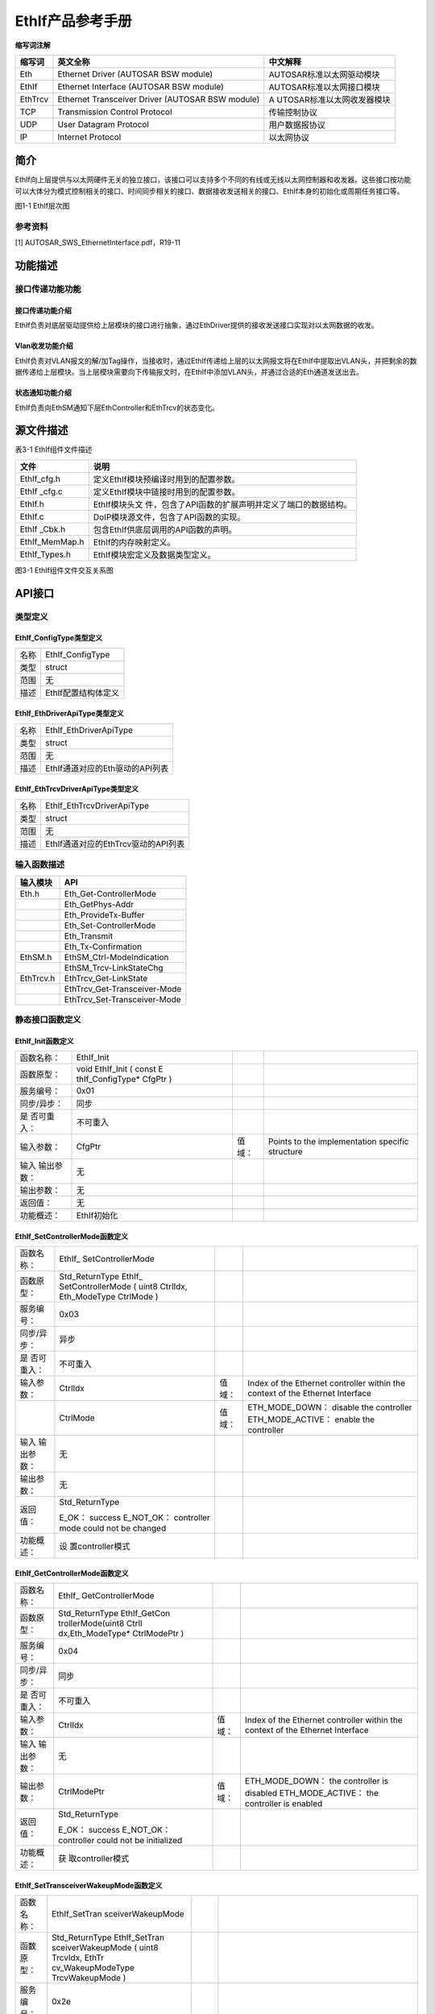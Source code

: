 ===================
EthIf产品参考手册
===================





**缩写词注解**

+------------+---------------------------+----------------------------+
| **缩写词** | **英文全称**              | **中文解释**               |
+------------+---------------------------+----------------------------+
| Eth        | Ethernet Driver (AUTOSAR  | AUTOSAR标准以太网驱动模块  |
|            | BSW module)               |                            |
+------------+---------------------------+----------------------------+
| EthIf      | Ethernet Interface        | AUTOSAR标准以太网接口模块  |
|            | (AUTOSAR BSW module)      |                            |
+------------+---------------------------+----------------------------+
| EthTrcv    | Ethernet Transceiver      | A                          |
|            | Driver (AUTOSAR BSW       | UTOSAR标准以太网收发器模块 |
|            | module)                   |                            |
+------------+---------------------------+----------------------------+
| TCP        | Transmission Control      | 传输控制协议               |
|            | Protocol                  |                            |
+------------+---------------------------+----------------------------+
| UDP        | User Datagram Protocol    | 用户数据报协议             |
+------------+---------------------------+----------------------------+
| IP         | Internet Protocol         | 以太网协议                 |
+------------+---------------------------+----------------------------+




简介
====

EthIf向上层提供与以太网硬件无关的独立接口，该接口可以支持多个不同的有线或无线以太网控制器和收发器。这些接口按功能可以大体分为模式控制相关的接口、时间同步相关的接口、数据接收发送相关的接口、EthIf本身的初始化或周期任务接口等。

|image1|

图1-1 EthIf层次图

参考资料
--------

[1] AUTOSAR_SWS_EthernetInterface.pdf，R19-11

功能描述
========

接口传递功能功能
----------------

接口传递功能介绍
~~~~~~~~~~~~~~~~

EthIf负责对底层驱动提供给上层模块的接口进行抽象，通过EthDriver提供的接收发送接口实现对以太网数据的收发。

Vlan收发功能介绍
~~~~~~~~~~~~~~~~

EthIf负责对VLAN报文的解/加Tag操作，当接收时，通过EthIf传递给上层的以太网报文将在EthIf中提取出VLAN头，并把剩余的数据传递给上层模块。当上层模块需要向下传输报文时，在EthIf中添加VLAN头，并通过合适的Eth通道发送出去。

状态通知功能介绍
~~~~~~~~~~~~~~~~

EthIf负责向EthSM通知下层EthController和EthTrcv的状态变化。

源文件描述
==========

表3-1 EthIf组件文件描述

+----------------+-----------------------------------------------------+
| **文件**       | **说明**                                            |
+----------------+-----------------------------------------------------+
| EthIf_cfg.h    | 定义EthIf模块预编译时用到的配置参数。               |
+----------------+-----------------------------------------------------+
| EthIf \_cfg.c  | 定义EthIf模块中链接时用到的配置参数。               |
+----------------+-----------------------------------------------------+
| EthIf.h        | EthIf模块头文                                       |
|                | 件，包含了API函数的扩展声明并定义了端口的数据结构。 |
+----------------+-----------------------------------------------------+
| EthIf.c        | DoIP模块源文件，包含了API函数的实现。               |
+----------------+-----------------------------------------------------+
| EthIf \_Cbk.h  | 包含EthIf供底层调用的API函数的声明。                |
+----------------+-----------------------------------------------------+
| EthIf_MemMap.h | EthIf的内存映射定义。                               |
+----------------+-----------------------------------------------------+
| EthIf_Types.h  | EthIf模块宏定义及数据类型定义。                     |
+----------------+-----------------------------------------------------+

|image2|

图3-1 EthIf组件文件交互关系图

API接口
=======

类型定义
--------

EthIf_ConfigType类型定义
~~~~~~~~~~~~~~~~~~~~~~~~

+-----------+----------------------------------------------------------+
| 名称      | EthIf_ConfigType                                         |
+-----------+----------------------------------------------------------+
| 类型      | struct                                                   |
+-----------+----------------------------------------------------------+
| 范围      | 无                                                       |
+-----------+----------------------------------------------------------+
| 描述      | EthIf配置结构体定义                                      |
+-----------+----------------------------------------------------------+

EthIf_EthDriverApiType类型定义
~~~~~~~~~~~~~~~~~~~~~~~~~~~~~~

+-----------+----------------------------------------------------------+
| 名称      | EthIf_EthDriverApiType                                   |
+-----------+----------------------------------------------------------+
| 类型      | struct                                                   |
+-----------+----------------------------------------------------------+
| 范围      | 无                                                       |
+-----------+----------------------------------------------------------+
| 描述      | EthIf通道对应的Eth驱动的API列表                          |
+-----------+----------------------------------------------------------+

EthIf_EthTrcvDriverApiType类型定义
~~~~~~~~~~~~~~~~~~~~~~~~~~~~~~~~~~

+-----------+----------------------------------------------------------+
| 名称      | EthIf_EthTrcvDriverApiType                               |
+-----------+----------------------------------------------------------+
| 类型      | struct                                                   |
+-----------+----------------------------------------------------------+
| 范围      | 无                                                       |
+-----------+----------------------------------------------------------+
| 描述      | EthIf通道对应的EthTrcv驱动的API列表                      |
+-----------+----------------------------------------------------------+

输入函数描述
------------

+----------------------------------+-----------------------------------+
| **输入模块**                     | **API**                           |
+----------------------------------+-----------------------------------+
| Eth.h                            | Eth_Get-ControllerMode            |
+----------------------------------+-----------------------------------+
|                                  | Eth_GetPhys-Addr                  |
+----------------------------------+-----------------------------------+
|                                  | Eth_ProvideTx-Buffer              |
+----------------------------------+-----------------------------------+
|                                  | Eth_Set-ControllerMode            |
+----------------------------------+-----------------------------------+
|                                  | Eth_Transmit                      |
+----------------------------------+-----------------------------------+
|                                  | Eth_Tx-Confirmation               |
+----------------------------------+-----------------------------------+
| EthSM.h                          | EthSM_Ctrl-ModeIndication         |
+----------------------------------+-----------------------------------+
|                                  | EthSM_Trcv-LinkStateChg           |
+----------------------------------+-----------------------------------+
| EthTrcv.h                        | EthTrcv_Get-LinkState             |
+----------------------------------+-----------------------------------+
|                                  | EthTrcv_Get-Transceiver-Mode      |
+----------------------------------+-----------------------------------+
|                                  | EthTrcv_Set-Transceiver-Mode      |
+----------------------------------+-----------------------------------+

静态接口函数定义
----------------

EthIf_Init函数定义
~~~~~~~~~~~~~~~~~~

+-------------+-------------------+---------+-------------------------+
| 函数名称：  | EthIf_Init        |         |                         |
+-------------+-------------------+---------+-------------------------+
| 函数原型：  | void EthIf_Init ( |         |                         |
|             | const             |         |                         |
|             | E                 |         |                         |
|             | thIf_ConfigType\* |         |                         |
|             | CfgPtr )          |         |                         |
+-------------+-------------------+---------+-------------------------+
| 服务编号：  | 0x01              |         |                         |
+-------------+-------------------+---------+-------------------------+
| 同步/异步： | 同步              |         |                         |
+-------------+-------------------+---------+-------------------------+
| 是          | 不可重入          |         |                         |
| 否可重入：  |                   |         |                         |
+-------------+-------------------+---------+-------------------------+
| 输入参数：  | CfgPtr            | 值域：  | Points to the           |
|             |                   |         | implementation specific |
|             |                   |         | structure               |
+-------------+-------------------+---------+-------------------------+
| 输入        | 无                |         |                         |
| 输出参数：  |                   |         |                         |
+-------------+-------------------+---------+-------------------------+
| 输出参数：  | 无                |         |                         |
+-------------+-------------------+---------+-------------------------+
| 返回值：    | 无                |         |                         |
+-------------+-------------------+---------+-------------------------+
| 功能概述：  | EthIf初始化       |         |                         |
+-------------+-------------------+---------+-------------------------+

EthIf_SetControllerMode函数定义
~~~~~~~~~~~~~~~~~~~~~~~~~~~~~~~

+-------------+-------------------+---------+-------------------------+
| 函数名称：  | EthIf_            |         |                         |
|             | SetControllerMode |         |                         |
+-------------+-------------------+---------+-------------------------+
| 函数原型：  | Std_ReturnType    |         |                         |
|             | EthIf_            |         |                         |
|             | SetControllerMode |         |                         |
|             | ( uint8 CtrlIdx,  |         |                         |
|             | Eth_ModeType      |         |                         |
|             | CtrlMode )        |         |                         |
+-------------+-------------------+---------+-------------------------+
| 服务编号：  | 0x03              |         |                         |
+-------------+-------------------+---------+-------------------------+
| 同步/异步： | 异步              |         |                         |
+-------------+-------------------+---------+-------------------------+
| 是          | 不可重入          |         |                         |
| 否可重入：  |                   |         |                         |
+-------------+-------------------+---------+-------------------------+
| 输入参数：  | CtrlIdx           | 值域：  | Index of the Ethernet   |
|             |                   |         | controller within the   |
|             |                   |         | context of the Ethernet |
|             |                   |         | Interface               |
+-------------+-------------------+---------+-------------------------+
|             | CtrlMode          | 值域：  | ETH_MODE_DOWN： disable |
|             |                   |         | the controller          |
|             |                   |         | ETH_MODE_ACTIVE：       |
|             |                   |         | enable the controller   |
+-------------+-------------------+---------+-------------------------+
| 输入        | 无                |         |                         |
| 输出参数：  |                   |         |                         |
+-------------+-------------------+---------+-------------------------+
| 输出参数：  | 无                |         |                         |
+-------------+-------------------+---------+-------------------------+
| 返回值：    | Std_ReturnType    |         |                         |
|             |                   |         |                         |
|             | E_OK： success    |         |                         |
|             | E_NOT_OK：        |         |                         |
|             | controller mode   |         |                         |
|             | could not be      |         |                         |
|             | changed           |         |                         |
+-------------+-------------------+---------+-------------------------+
| 功能概述：  | 设                |         |                         |
|             | 置controller模式  |         |                         |
+-------------+-------------------+---------+-------------------------+

EthIf_GetControllerMode函数定义
~~~~~~~~~~~~~~~~~~~~~~~~~~~~~~~

+-------------+-------------------+---------+-------------------------+
| 函数名称：  | EthIf_            |         |                         |
|             | GetControllerMode |         |                         |
+-------------+-------------------+---------+-------------------------+
| 函数原型：  | Std_ReturnType    |         |                         |
|             | EthIf_GetCon      |         |                         |
|             | trollerMode(uint8 |         |                         |
|             | CtrlI             |         |                         |
|             | dx,Eth_ModeType\* |         |                         |
|             | CtrlModePtr )     |         |                         |
+-------------+-------------------+---------+-------------------------+
| 服务编号：  | 0x04              |         |                         |
+-------------+-------------------+---------+-------------------------+
| 同步/异步： | 同步              |         |                         |
+-------------+-------------------+---------+-------------------------+
| 是          | 不可重入          |         |                         |
| 否可重入：  |                   |         |                         |
+-------------+-------------------+---------+-------------------------+
| 输入参数：  | CtrlIdx           | 值域：  | Index of the Ethernet   |
|             |                   |         | controller within the   |
|             |                   |         | context of the Ethernet |
|             |                   |         | Interface               |
+-------------+-------------------+---------+-------------------------+
| 输入        | 无                |         |                         |
| 输出参数：  |                   |         |                         |
+-------------+-------------------+---------+-------------------------+
| 输出参数：  | CtrlModePtr       | 值域：  | ETH_MODE_DOWN： the     |
|             |                   |         | controller is disabled  |
|             |                   |         | ETH_MODE_ACTIVE： the   |
|             |                   |         | controller is enabled   |
+-------------+-------------------+---------+-------------------------+
| 返回值：    | Std_ReturnType    |         |                         |
|             |                   |         |                         |
|             | E_OK： success    |         |                         |
|             | E_NOT_OK：        |         |                         |
|             | controller could  |         |                         |
|             | not be            |         |                         |
|             | initialized       |         |                         |
+-------------+-------------------+---------+-------------------------+
| 功能概述：  | 获                |         |                         |
|             | 取controller模式  |         |                         |
+-------------+-------------------+---------+-------------------------+

EthIf_SetTransceiverWakeupMode函数定义
~~~~~~~~~~~~~~~~~~~~~~~~~~~~~~~~~~~~~~

+-------------+-------------------+---------+-------------------------+
| 函数名称：  | EthIf_SetTran     |         |                         |
|             | sceiverWakeupMode |         |                         |
+-------------+-------------------+---------+-------------------------+
| 函数原型：  | Std_ReturnType    |         |                         |
|             | EthIf_SetTran     |         |                         |
|             | sceiverWakeupMode |         |                         |
|             | ( uint8 TrcvIdx,  |         |                         |
|             | EthTr             |         |                         |
|             | cv_WakeupModeType |         |                         |
|             | TrcvWakeupMode )  |         |                         |
+-------------+-------------------+---------+-------------------------+
| 服务编号：  | 0x2e              |         |                         |
+-------------+-------------------+---------+-------------------------+
| 同步/异步： | 同步              |         |                         |
+-------------+-------------------+---------+-------------------------+
| 是          | 不可重入          |         |                         |
| 否可重入：  |                   |         |                         |
+-------------+-------------------+---------+-------------------------+
| 输入参数：  | TrcvIdx           | 值域：  | Index of the            |
|             |                   |         | transceiver within the  |
|             |                   |         | context of the Ethernet |
|             |                   |         | Interface               |
+-------------+-------------------+---------+-------------------------+
|             | TrcvWakeupMode    | 值域：  | ETHTRCV_WUM_DISABLE：   |
|             |                   |         | disable transceiver     |
|             |                   |         | wake up                 |
|             |                   |         | ETHTRCV_WUM_ENABLE：    |
|             |                   |         | enable transceiver wake |
|             |                   |         | up ETHTRCV_WUM_CLEAR：  |
|             |                   |         | clears transceiver wake |
|             |                   |         | up reason               |
+-------------+-------------------+---------+-------------------------+
| 输入        | 无                |         |                         |
| 输出参数：  |                   |         |                         |
+-------------+-------------------+---------+-------------------------+
| 输出参数：  | 无                |         |                         |
+-------------+-------------------+---------+-------------------------+
| 返回值：    | Std_ReturnType    |         |                         |
|             |                   |         |                         |
|             | E_OK： success    |         |                         |
|             | E_NOT_OK：        |         |                         |
|             | transceiver wake  |         |                         |
|             | up could not be   |         |                         |
|             | changed or        |         |                         |
|             | wake-up reason    |         |                         |
|             | could not be      |         |                         |
|             | cleared           |         |                         |
+-------------+-------------------+---------+-------------------------+
| 功能概述：  | 设置Tr            |         |                         |
|             | ansceiver唤醒模式 |         |                         |
+-------------+-------------------+---------+-------------------------+

EthIf_GetTransceiverWakeupMode函数定义
~~~~~~~~~~~~~~~~~~~~~~~~~~~~~~~~~~~~~~

+-------------+-------------------+---------+-------------------------+
| 函数名称：  | EthIf_GetTran     |         |                         |
|             | sceiverWakeupMode |         |                         |
+-------------+-------------------+---------+-------------------------+
| 函数原型：  | Std_ReturnType    |         |                         |
|             | EthIf_GetTran     |         |                         |
|             | sceiverWakeupMode |         |                         |
|             | ( uint8 TrcvIdx,  |         |                         |
|             | EthTrcv           |         |                         |
|             | _WakeupModeType\* |         |                         |
|             | TrcvWakeupModePtr |         |                         |
|             | )                 |         |                         |
+-------------+-------------------+---------+-------------------------+
| 服务编号：  | 0x2e              |         |                         |
+-------------+-------------------+---------+-------------------------+
| 同步/异步： | 同步              |         |                         |
+-------------+-------------------+---------+-------------------------+
| 是          | 不可重入          |         |                         |
| 否可重入：  |                   |         |                         |
+-------------+-------------------+---------+-------------------------+
| 输入参数：  | TrcvIdx           | 值域：  | Index of the            |
|             |                   |         | transceiver within the  |
|             |                   |         | context of the Ethernet |
|             |                   |         | Interface               |
+-------------+-------------------+---------+-------------------------+
| 输入        | 无                |         |                         |
| 输出参数：  |                   |         |                         |
+-------------+-------------------+---------+-------------------------+
| 输出参数：  | TrcvWakeupMode    | 值域：  | ETHTRCV_WUM_DISABLE：   |
|             |                   |         | transceiver wake up is  |
|             |                   |         | disable                 |
|             |                   |         | TRCV_WUM_ENABLE：       |
|             |                   |         | transceiver wake up is  |
|             |                   |         | enable                  |
+-------------+-------------------+---------+-------------------------+
| 返回值：    | Std_ReturnType    |         |                         |
|             |                   |         |                         |
|             | E_OK： success    |         |                         |
|             | E_NOT_OK：        |         |                         |
|             | transceiver wake  |         |                         |
|             | up mode could not |         |                         |
|             | be obtained       |         |                         |
+-------------+-------------------+---------+-------------------------+
| 功能概述：  | 获取Tr            |         |                         |
|             | ansceiver唤醒模式 |         |                         |
+-------------+-------------------+---------+-------------------------+

EthIf_CheckWakeup函数定义
~~~~~~~~~~~~~~~~~~~~~~~~~

+-------------+-------------------+---------+-------------------------+
| 函数名称：  | EthIf_CheckWakeup |         |                         |
+-------------+-------------------+---------+-------------------------+
| 函数原型：  | Std_ReturnType    |         |                         |
|             | EthIf_CheckWakeup |         |                         |
|             | (                 |         |                         |
|             | EcuM              |         |                         |
|             | _WakeupSourceType |         |                         |
|             | WakeupSource )    |         |                         |
+-------------+-------------------+---------+-------------------------+
| 服务编号：  | 0x30              |         |                         |
+-------------+-------------------+---------+-------------------------+
| 同步/异步： | 异步              |         |                         |
+-------------+-------------------+---------+-------------------------+
| 是          | 可重入            |         |                         |
| 否可重入：  |                   |         |                         |
+-------------+-------------------+---------+-------------------------+
| 输入参数：  | WakeupSource      | 值域：  | source (transceiver)    |
|             |                   |         | which initiated the     |
|             |                   |         | wake up event           |
+-------------+-------------------+---------+-------------------------+
| 输入        | 无                |         |                         |
| 输出参数：  |                   |         |                         |
+-------------+-------------------+---------+-------------------------+
| 输出参数：  | 无                |         |                         |
+-------------+-------------------+---------+-------------------------+
| 返回值：    | Std_Return-Type   |         |                         |
|             |                   |         |                         |
|             | E_OK when         |         |                         |
|             | function has been |         |                         |
|             | successfully      |         |                         |
|             | executed E_NOT_OK |         |                         |
|             | when function     |         |                         |
|             | could not be      |         |                         |
|             | successfully      |         |                         |
|             | executed          |         |                         |
+-------------+-------------------+---------+-------------------------+
| 功能概述：  | 判断Wakeup状态    |         |                         |
+-------------+-------------------+---------+-------------------------+

EthIf_GetTransceiverMode函数定义
~~~~~~~~~~~~~~~~~~~~~~~~~~~~~~~~

+-------------+-------------------+---------+-------------------------+
| 函数名称：  | EthIf_G           |         |                         |
|             | etTransceiverMode |         |                         |
+-------------+-------------------+---------+-------------------------+
| 函数原型：  | Std_ReturnType    |         |                         |
|             | EthIf_Ge          |         |                         |
|             | tTransceiverMode( |         |                         |
|             | uint8 CtrlIdx,    |         |                         |
|             | E                 |         |                         |
|             | thTrcv_ModeType\* |         |                         |
|             | TrcvModePtr )     |         |                         |
+-------------+-------------------+---------+-------------------------+
| 服务编号：  | 0x07              |         |                         |
+-------------+-------------------+---------+-------------------------+
| 同步/异步： | 同步              |         |                         |
+-------------+-------------------+---------+-------------------------+
| 是          | 不可重入          |         |                         |
| 否可重入：  |                   |         |                         |
+-------------+-------------------+---------+-------------------------+
| 输入参数：  | CtrlIdx           | 值域：  | Index of the Ethernet   |
|             |                   |         | controller within the   |
|             |                   |         | context of the Ethernet |
|             |                   |         | Interface               |
+-------------+-------------------+---------+-------------------------+
| 输入        | 无                |         |                         |
| 输出参数：  |                   |         |                         |
+-------------+-------------------+---------+-------------------------+
| 输出参数：  | TrcvModePtr       | 值域：  | ETHTRCV_MODE_DOWN： the |
|             |                   |         | transceiver is disabled |
|             |                   |         | ETHTRCV_MODE_ACTIVE：   |
|             |                   |         | the transceiver is      |
|             |                   |         | enabled                 |
+-------------+-------------------+---------+-------------------------+
| 返回值：    | Std_ReturnType    |         |                         |
|             |                   |         |                         |
|             | E_OK： success    |         |                         |
|             | E_NOT_OK：        |         |                         |
|             | transceiver mode  |         |                         |
|             | could not be      |         |                         |
|             | obtained          |         |                         |
+-------------+-------------------+---------+-------------------------+
| 功能概述：  | 获                |         |                         |
|             | 取transceiver状态 |         |                         |
+-------------+-------------------+---------+-------------------------+

EthIf_ProvideTxBuffer函数定义
~~~~~~~~~~~~~~~~~~~~~~~~~~~~~

+-------------+-------------------+---------+-------------------------+
| 函数名称：  | EthI              |         |                         |
|             | f_ProvideTxBuffer |         |                         |
+-------------+-------------------+---------+-------------------------+
| 函数原型：  | BufReq_ReturnType |         |                         |
|             | EthI              |         |                         |
|             | f_ProvideTxBuffer |         |                         |
|             | ( uint8 CtrlIdx,  |         |                         |
|             | Eth_FrameType     |         |                         |
|             | FrameType, uint8  |         |                         |
|             | Priority,         |         |                         |
|             | Eth_BufIdxType\*  |         |                         |
|             | BufIdxPtr,        |         |                         |
|             | uint8*\* BufPtr,  |         |                         |
|             | uint16\*          |         |                         |
|             | LenBytePtr )      |         |                         |
+-------------+-------------------+---------+-------------------------+
| 服务编号：  | 0x09              |         |                         |
+-------------+-------------------+---------+-------------------------+
| 同步/异步： | 同步              |         |                         |
+-------------+-------------------+---------+-------------------------+
| 是          | 可重入            |         |                         |
| 否可重入：  |                   |         |                         |
+-------------+-------------------+---------+-------------------------+
| 输入参数：  | CtrlIdx           | 值域：  | Index of the Ethernet   |
|             |                   |         | controller within the   |
|             |                   |         | context of the Ethernet |
|             |                   |         | Interface               |
+-------------+-------------------+---------+-------------------------+
|             | FrameType         | 值域：  | Ethernet Frame Type     |
|             |                   |         | (EtherType)             |
+-------------+-------------------+---------+-------------------------+
|             | Priority          | 值域：  | Priority value which    |
|             |                   |         | shall be used for the   |
|             |                   |         | 3-bit PCP field of the  |
|             |                   |         | VLAN tag                |
+-------------+-------------------+---------+-------------------------+
| 输入        | LenBytePtr        | 值域：  | in： desired length in  |
| 输出参数：  |                   |         | bytes, out： granted    |
|             |                   |         | length in bytes         |
+-------------+-------------------+---------+-------------------------+
| 输出参数：  | BufIdxPtr         | 值域：  | Index to the granted    |
|             |                   |         | buffer resource. To be  |
|             |                   |         | used for subsequent     |
|             |                   |         | requests                |
+-------------+-------------------+---------+-------------------------+
|             | BufPtr            | 值域：  | Pointer to the granted  |
|             |                   |         | buffer                  |
+-------------+-------------------+---------+-------------------------+
| 返回值：    | Std_ReturnType    |         |                         |
|             |                   |         |                         |
|             | BUFREQ_OK：       |         |                         |
|             | success           |         |                         |
|             | BUFREQ_E_NOT_OK： |         |                         |
|             | development error |         |                         |
|             | detected          |         |                         |
|             | BUFREQ_E_BUSY：   |         |                         |
|             | all buffers in    |         |                         |
|             | use               |         |                         |
|             | BUFREQ_E_OVFL：   |         |                         |
|             | requested buffer  |         |                         |
|             | too large         |         |                         |
+-------------+-------------------+---------+-------------------------+
| 功能概述：  | 提供发送buffer    |         |                         |
+-------------+-------------------+---------+-------------------------+

EthIf_Transmit函数定义
~~~~~~~~~~~~~~~~~~~~~~

+-------------+-------------------+---------+-------------------------+
| 函数名称：  | EthIf_Transmit    |         |                         |
+-------------+-------------------+---------+-------------------------+
| 函数原型：  | Std_ReturnType    |         |                         |
|             | EthIf_Transmit (  |         |                         |
|             | uint8 CtrlIdx,    |         |                         |
|             | Eth_BufIdxType    |         |                         |
|             | BufIdx,           |         |                         |
|             | Eth_FrameType     |         |                         |
|             | FrameType,        |         |                         |
|             | boolean           |         |                         |
|             | TxConfirmation,   |         |                         |
|             | uint16 LenByte,   |         |                         |
|             | const uint8\*     |         |                         |
|             | PhysAddrPtr )     |         |                         |
+-------------+-------------------+---------+-------------------------+
| 服务编号：  | 0x0a              |         |                         |
+-------------+-------------------+---------+-------------------------+
| 同步/异步： | 同步              |         |                         |
+-------------+-------------------+---------+-------------------------+
| 是          | 不同的Ctrl        |         |                         |
| 否可重入：  | Idx和BufIdx可重入 |         |                         |
+-------------+-------------------+---------+-------------------------+
| 输入参数：  | CtrlIdx           | 值域：  | Index of the Ethernet   |
|             |                   |         | controller within the   |
|             |                   |         | context of the Ethernet |
|             |                   |         | Interface               |
+-------------+-------------------+---------+-------------------------+
|             | BufIdx            | 值域：  | Index of the buffer     |
|             |                   |         | resource                |
+-------------+-------------------+---------+-------------------------+
|             | FrameType         | 值域：  | Ethernet frame type     |
+-------------+-------------------+---------+-------------------------+
|             | TxConfirmation    | 值域：  | Activates transmission  |
|             |                   |         | confirmation            |
+-------------+-------------------+---------+-------------------------+
|             | LenByte           | 值域：  | Data length in byte     |
+-------------+-------------------+---------+-------------------------+
|             | PhysAddrPtr       | 值域：  | Physical target address |
|             |                   |         | (MAC address) in        |
|             |                   |         | network byte order      |
+-------------+-------------------+---------+-------------------------+
| 输入        | 无                |         |                         |
| 输出参数：  |                   |         |                         |
+-------------+-------------------+---------+-------------------------+
| 输出参数：  | 无                |         |                         |
+-------------+-------------------+---------+-------------------------+
| 返回值：    | Std_ReturnType    |         |                         |
|             |                   |         |                         |
|             | E_OK： success    |         |                         |
|             | E_NOT_OK：        |         |                         |
|             | transmission      |         |                         |
|             | failed            |         |                         |
+-------------+-------------------+---------+-------------------------+
| 功能概述：  | 发送函数          |         |                         |
+-------------+-------------------+---------+-------------------------+

EthIf_TxConfirmation函数定义
~~~~~~~~~~~~~~~~~~~~~~~~~~~~

+-------------+-------------------+---------+-------------------------+
| 函数名称：  | Eth               |         |                         |
|             | If_TxConfirmation |         |                         |
+-------------+-------------------+---------+-------------------------+
| 函数原型：  | void              |         |                         |
|             | Eth               |         |                         |
|             | If_TxConfirmation |         |                         |
|             | ( uint8 CtrlIdx,  |         |                         |
|             | Eth_BufIdxType    |         |                         |
|             | BufIdx,           |         |                         |
|             | Std_ReturnType    |         |                         |
|             | Result )          |         |                         |
+-------------+-------------------+---------+-------------------------+
| 服务编号：  | 0x11              |         |                         |
+-------------+-------------------+---------+-------------------------+
| 同步/异步： | 同步              |         |                         |
+-------------+-------------------+---------+-------------------------+
| 是          | 不可重入          |         |                         |
| 否可重入：  |                   |         |                         |
+-------------+-------------------+---------+-------------------------+
| 输入参数：  | CtrlIdx           | 值域：  | Index of the Ethernet   |
|             |                   |         | controller within the   |
|             |                   |         | context of the Ethernet |
|             |                   |         | Interface               |
+-------------+-------------------+---------+-------------------------+
|             | BufIdx            | 值域：  | Index of the            |
|             |                   |         | transmitted buffer      |
+-------------+-------------------+---------+-------------------------+
|             | Result            | 值域：  | E_OK： The transmission |
|             |                   |         | was successful,         |
|             |                   |         | E_NOT_OK： The          |
|             |                   |         | transmission failed.    |
+-------------+-------------------+---------+-------------------------+
| 输入        | 无                |         |                         |
| 输出参数：  |                   |         |                         |
+-------------+-------------------+---------+-------------------------+
| 输出参数：  | 无                |         |                         |
+-------------+-------------------+---------+-------------------------+
| 返回值：    | 无                |         |                         |
+-------------+-------------------+---------+-------------------------+
| 功能概述：  | 发送确认函数      |         |                         |
+-------------+-------------------+---------+-------------------------+

EthIf_RxIndication函数定义
~~~~~~~~~~~~~~~~~~~~~~~~~~

+-------------+-------------------+---------+-------------------------+
| 函数名称：  | E                 |         |                         |
|             | thIf_RxIndication |         |                         |
+-------------+-------------------+---------+-------------------------+
| 函数原型：  | void              |         |                         |
|             | E                 |         |                         |
|             | thIf_RxIndication |         |                         |
|             | ( uint8 CtrlIdx,  |         |                         |
|             | Eth_FrameType     |         |                         |
|             | FrameType,        |         |                         |
|             | boolean           |         |                         |
|             | IsBroadcast,      |         |                         |
|             | const uint8\*     |         |                         |
|             | PhysAddrPtr,      |         |                         |
|             | const             |         |                         |
|             | Eth_DataType\*    |         |                         |
|             | DataPtr, uint16   |         |                         |
|             | LenByte )         |         |                         |
+-------------+-------------------+---------+-------------------------+
| 服务编号：  | 0x10              |         |                         |
+-------------+-------------------+---------+-------------------------+
| 同步/异步： | 同步              |         |                         |
+-------------+-------------------+---------+-------------------------+
| 是          | 不可重入          |         |                         |
| 否可重入：  |                   |         |                         |
+-------------+-------------------+---------+-------------------------+
| 输入参数：  | CtrlIdx           | 值域：  | Index of the Ethernet   |
|             |                   |         | controller within the   |
|             |                   |         | context of the Ethernet |
|             |                   |         | Interface               |
+-------------+-------------------+---------+-------------------------+
|             | FrameType         | 值域：  | Frame type of received  |
|             |                   |         | Ethernet frame          |
+-------------+-------------------+---------+-------------------------+
|             | IsBroadcast       | 值域：  | parameter to indicate a |
|             |                   |         | broadcast frame         |
+-------------+-------------------+---------+-------------------------+
|             | PhysAddrPtr       | 值域：  | Pointer to Physical     |
|             |                   |         | source address (MAC     |
|             |                   |         | address in network byte |
|             |                   |         | order) of received      |
|             |                   |         | Ethernet frame          |
+-------------+-------------------+---------+-------------------------+
|             | DataPtr           | 值域：  | Pointer to payload of   |
|             |                   |         | received Ethernet       |
|             |                   |         | frame.                  |
+-------------+-------------------+---------+-------------------------+
|             | LenByte           | 值域：  | Length (bytes) of the   |
|             |                   |         | payload in received     |
|             |                   |         | frame.                  |
+-------------+-------------------+---------+-------------------------+
| 输入        | 无                |         |                         |
| 输出参数：  |                   |         |                         |
+-------------+-------------------+---------+-------------------------+
| 输出参数：  | 无                |         |                         |
+-------------+-------------------+---------+-------------------------+
| 返回值：    | 无                |         |                         |
+-------------+-------------------+---------+-------------------------+
| 功能概述：  | 接收通知函数      |         |                         |
+-------------+-------------------+---------+-------------------------+

EthIf_SetPhysAddr函数定义
~~~~~~~~~~~~~~~~~~~~~~~~~

+-------------+-------------------+---------+-------------------------+
| 函数名称：  | EthIf_SetPhysAddr |         |                         |
+-------------+-------------------+---------+-------------------------+
| 函数原型：  | void              |         |                         |
|             | EthIf_SetPhysAddr |         |                         |
|             | ( uint8 CtrlIdx,  |         |                         |
|             | const uint8\*     |         |                         |
|             | PhysAddrPtr )     |         |                         |
+-------------+-------------------+---------+-------------------------+
| 服务编号：  | 0x0d              |         |                         |
+-------------+-------------------+---------+-------------------------+
| 同步/异步： | 同步              |         |                         |
+-------------+-------------------+---------+-------------------------+
| 是          | 相同              |         |                         |
| 否可重入：  | 的CtrlIdx不可重入 |         |                         |
+-------------+-------------------+---------+-------------------------+
| 输入参数：  | CtrlIdx           | 值域：  | Index of the Ethernet   |
|             |                   |         | controller within the   |
|             |                   |         | context of the Ethernet |
|             |                   |         | Interface               |
+-------------+-------------------+---------+-------------------------+
|             | PhysAddrPtr       | 值域：  | Pointer to memory       |
|             |                   |         | containing the physical |
|             |                   |         | source address (MAC     |
|             |                   |         | address) in network     |
|             |                   |         | byte order.             |
+-------------+-------------------+---------+-------------------------+
| 输入        | 无                |         |                         |
| 输出参数：  |                   |         |                         |
+-------------+-------------------+---------+-------------------------+
| 输出参数：  | 无                |         |                         |
+-------------+-------------------+---------+-------------------------+
| 返回值：    | 无                |         |                         |
+-------------+-------------------+---------+-------------------------+
| 功能概述：  | 设置phy地址       |         |                         |
+-------------+-------------------+---------+-------------------------+

EthIf_GetPhysAddr函数定义
~~~~~~~~~~~~~~~~~~~~~~~~~

+-------------+-------------------+---------+-------------------------+
| 函数名称：  | EthIf_GetPhysAddr |         |                         |
+-------------+-------------------+---------+-------------------------+
| 函数原型：  | void              |         |                         |
|             | EthIf_GetPhysAddr |         |                         |
|             | ( uint8 CtrlIdx,  |         |                         |
|             | uint8\*           |         |                         |
|             | PhysAddrPtr )     |         |                         |
+-------------+-------------------+---------+-------------------------+
| 服务编号：  | 0x08              |         |                         |
+-------------+-------------------+---------+-------------------------+
| 同步/异步： | 同步              |         |                         |
+-------------+-------------------+---------+-------------------------+
| 是          | 不可重入          |         |                         |
| 否可重入：  |                   |         |                         |
+-------------+-------------------+---------+-------------------------+
| 输入参数：  | CtrlIdx           | 值域：  | Index of the Ethernet   |
|             |                   |         | controller within the   |
|             |                   |         | context of the Ethernet |
|             |                   |         | Interface               |
+-------------+-------------------+---------+-------------------------+
| 输入        | 无                |         |                         |
| 输出参数：  |                   |         |                         |
+-------------+-------------------+---------+-------------------------+
| 输出参数：  | PhysAddrPtr       | 值域：  | Pointer to memory       |
|             |                   |         | containing the physical |
|             |                   |         | source address (MAC     |
|             |                   |         | address) in network     |
|             |                   |         | byte order.             |
+-------------+-------------------+---------+-------------------------+
| 返回值：    | 无                |         |                         |
+-------------+-------------------+---------+-------------------------+
| 功能概述：  | 获取phy地址       |         |                         |
+-------------+-------------------+---------+-------------------------+

EthIf_UpdatePhysAddrFilter函数定义
~~~~~~~~~~~~~~~~~~~~~~~~~~~~~~~~~~

+-------------+-------------------+---------+-------------------------+
| 函数名称：  | EthIf_Upd         |         |                         |
|             | atePhysAddrFilter |         |                         |
+-------------+-------------------+---------+-------------------------+
| 函数原型：  | Std_ReturnType    |         |                         |
|             | EthIf_Upd         |         |                         |
|             | atePhysAddrFilter |         |                         |
|             | ( uint8 CtrlIdx,  |         |                         |
|             | const uint8\*     |         |                         |
|             | PhysAddrPtr,      |         |                         |
|             | Eth               |         |                         |
|             | _FilterActionType |         |                         |
|             | Action )          |         |                         |
+-------------+-------------------+---------+-------------------------+
| 服务编号：  | 0x08              |         |                         |
+-------------+-------------------+---------+-------------------------+
| 同步/异步： | 同步              |         |                         |
+-------------+-------------------+---------+-------------------------+
| 是          | 不可重入          |         |                         |
| 否可重入：  |                   |         |                         |
+-------------+-------------------+---------+-------------------------+
| 输入参数：  | CtrlIdx           | 值域：  | Index of the Ethernet   |
|             |                   |         | controller within the   |
|             |                   |         | context of the Ethernet |
|             |                   |         | Interface               |
+-------------+-------------------+---------+-------------------------+
|             | PhysAddrPtr       | 值域：  | Pointer to memory       |
|             |                   |         | containing the physical |
|             |                   |         | source address (MAC     |
|             |                   |         | address) in network     |
|             |                   |         | byte order.             |
+-------------+-------------------+---------+-------------------------+
|             | Action            | 值域：  | Add or remove the       |
|             |                   |         | address from the        |
|             |                   |         | Ethernet controllers    |
|             |                   |         | filter.                 |
+-------------+-------------------+---------+-------------------------+
| 输入        | 无                |         |                         |
| 输出参数：  |                   |         |                         |
+-------------+-------------------+---------+-------------------------+
| 输出参数：  | 无                |         |                         |
+-------------+-------------------+---------+-------------------------+
| 返回值：    | Std_ReturnType    |         |                         |
|             |                   |         |                         |
|             | E_OK： filter was |         |                         |
|             | successfully      |         |                         |
|             | changed           |         |                         |
|             | E_NOT_OK： filter |         |                         |
|             | could not be      |         |                         |
|             | changed           |         |                         |
+-------------+-------------------+---------+-------------------------+
| 功能概述：  | 更                |         |                         |
|             | 新phy地址到过滤器 |         |                         |
+-------------+-------------------+---------+-------------------------+

EthIf_GetCurrentTime函数定义
~~~~~~~~~~~~~~~~~~~~~~~~~~~~

+-------------+-------------------+---------+-------------------------+
| 函数名称：  | Eth               |         |                         |
|             | If_GetCurrentTime |         |                         |
+-------------+-------------------+---------+-------------------------+
| 函数原型：  | Std_ReturnType    |         |                         |
|             | Eth               |         |                         |
|             | If_GetCurrentTime |         |                         |
|             | ( uint8 CtrlIdx,  |         |                         |
|             | Eth_Ti            |         |                         |
|             | meStampQualType\* |         |                         |
|             | timeQualPtr,      |         |                         |
|             | Et                |         |                         |
|             | h_TimeStampType\* |         |                         |
|             | timeStampPtr )    |         |                         |
+-------------+-------------------+---------+-------------------------+
| 服务编号：  | 0x22              |         |                         |
+-------------+-------------------+---------+-------------------------+
| 同步/异步： | 同步              |         |                         |
+-------------+-------------------+---------+-------------------------+
| 是          | 不可重入          |         |                         |
| 否可重入：  |                   |         |                         |
+-------------+-------------------+---------+-------------------------+
| 输入参数：  | CtrlIdx           | 值域：  | Index of the Ethernet   |
|             |                   |         | controller within the   |
|             |                   |         | context of the Ethernet |
|             |                   |         | Interface               |
+-------------+-------------------+---------+-------------------------+
| 输入        | 无                |         |                         |
| 输出参数：  |                   |         |                         |
+-------------+-------------------+---------+-------------------------+
| 输出参数：  | timeQualPtr       | 值域：  | quality of HW time      |
|             |                   |         | stamp, e.g. based on    |
|             |                   |         | current drift           |
+-------------+-------------------+---------+-------------------------+
|             | timeStampPtr      | 值域：  | current time stamp      |
+-------------+-------------------+---------+-------------------------+
| 输入        | 无                |         |                         |
| 输出参数：  |                   |         |                         |
+-------------+-------------------+---------+-------------------------+
| 输出参数：  | 无                |         |                         |
+-------------+-------------------+---------+-------------------------+
| 返回值：    | Std_ReturnType    |         |                         |
|             |                   |         |                         |
|             | E_OK： successful |         |                         |
|             | E_NOT_OK： failed |         |                         |
+-------------+-------------------+---------+-------------------------+
| 功能概述：  | 获取当前时间戳    |         |                         |
+-------------+-------------------+---------+-------------------------+

EthIf_EnableEgressTimeStamp函数定义
~~~~~~~~~~~~~~~~~~~~~~~~~~~~~~~~~~~

+-------------+-------------------+---------+-------------------------+
| 函数名称：  | EthIf_Enab        |         |                         |
|             | leEgressTimeStamp |         |                         |
+-------------+-------------------+---------+-------------------------+
| 函数原型：  | void              |         |                         |
|             | EthIf_Enab        |         |                         |
|             | leEgressTimeStamp |         |                         |
|             | ( uint8 CtrlIdx,  |         |                         |
|             | Eth_BufIdxType    |         |                         |
|             | BufIdx )          |         |                         |
+-------------+-------------------+---------+-------------------------+
| 服务编号：  | 0x23              |         |                         |
+-------------+-------------------+---------+-------------------------+
| 同步/异步： | 同步              |         |                         |
+-------------+-------------------+---------+-------------------------+
| 是          | 不可重入          |         |                         |
| 否可重入：  |                   |         |                         |
+-------------+-------------------+---------+-------------------------+
| 输入参数：  | CtrlIdx           | 值域：  | Index of the Ethernet   |
|             |                   |         | controller within the   |
|             |                   |         | context of the Ethernet |
|             |                   |         | Interface               |
+-------------+-------------------+---------+-------------------------+
|             | BufIdx            | 值域：  | Index of the message    |
|             |                   |         | buffer, where           |
|             |                   |         | Application expects     |
|             |                   |         | egress time stamping    |
+-------------+-------------------+---------+-------------------------+
| 返回值：    | 无                |         |                         |
+-------------+-------------------+---------+-------------------------+
| 功能概述：  | 启用出口时间戳    |         |                         |
+-------------+-------------------+---------+-------------------------+

EthIf_GetEgressTimeStamp函数定义
~~~~~~~~~~~~~~~~~~~~~~~~~~~~~~~~

+-------------+-------------------+---------+-------------------------+
| 函数名称：  | EthIf_G           |         |                         |
|             | etEgressTimeStamp |         |                         |
+-------------+-------------------+---------+-------------------------+
| 函数原型：  | Std_ReturnType    |         |                         |
|             | EthIf_G           |         |                         |
|             | etEgressTimeStamp |         |                         |
|             | ( uint8 CtrlIdx,  |         |                         |
|             | Eth_BufIdxType    |         |                         |
|             | BufIdx,           |         |                         |
|             | Eth_Ti            |         |                         |
|             | meStampQualType\* |         |                         |
|             | timeQualPtr,      |         |                         |
|             | Et                |         |                         |
|             | h_TimeStampType\* |         |                         |
|             | timeStampPtr )    |         |                         |
+-------------+-------------------+---------+-------------------------+
| 服务编号：  | 0x24              |         |                         |
+-------------+-------------------+---------+-------------------------+
| 同步/异步： | 同步              |         |                         |
+-------------+-------------------+---------+-------------------------+
| 是          | 不可重入          |         |                         |
| 否可重入：  |                   |         |                         |
+-------------+-------------------+---------+-------------------------+
| 输入参数：  | CtrlIdx           | 值域：  | Index of the Ethernet   |
|             |                   |         | controller within the   |
|             |                   |         | context of the Ethernet |
|             |                   |         | Interface               |
+-------------+-------------------+---------+-------------------------+
|             | DataPtr           | 值域：  | Pointer to the message  |
|             |                   |         | buffer, where           |
|             |                   |         | Application expects     |
|             |                   |         | ingress time stamping   |
+-------------+-------------------+---------+-------------------------+
| 输入        | 无                |         |                         |
| 输出参数：  |                   |         |                         |
+-------------+-------------------+---------+-------------------------+
| 输出参数：  | timeQualPtr       | 值域：  | quality of HW time      |
|             |                   |         | stamp, e.g. based on    |
|             |                   |         | current drift           |
+-------------+-------------------+---------+-------------------------+
|             | timeStampPtr      | 值域：  | current time stamp      |
+-------------+-------------------+---------+-------------------------+
| 返回值：    | Std_Return-Type   |         |                         |
|             |                   |         |                         |
|             | E_OK： success    |         |                         |
|             | E_NOT_OK： failed |         |                         |
|             | to read time      |         |                         |
|             | stamp.            |         |                         |
+-------------+-------------------+---------+-------------------------+
| 功能概述：  | 获取出口时间戳    |         |                         |
+-------------+-------------------+---------+-------------------------+

EthIf_GetIngressTimeStamp函数定义
~~~~~~~~~~~~~~~~~~~~~~~~~~~~~~~~~

+-------------+-------------------+---------+-------------------------+
| 函数名称：  | EthIf_Ge          |         |                         |
|             | tIngressTimeStamp |         |                         |
+-------------+-------------------+---------+-------------------------+
| 函数原型：  | Std_ReturnType    |         |                         |
|             | EthIf_Ge          |         |                         |
|             | tIngressTimeStamp |         |                         |
|             | ( uint8 CtrlIdx,  |         |                         |
|             | Eth_BufIdxType    |         |                         |
|             | BufIdx,           |         |                         |
|             | Eth_Ti            |         |                         |
|             | meStampQualType\* |         |                         |
|             | timeQualPtr,      |         |                         |
|             | Et                |         |                         |
|             | h_TimeStampType\* |         |                         |
|             | timeStampPtr )    |         |                         |
+-------------+-------------------+---------+-------------------------+
| 服务编号：  | 0x25              |         |                         |
+-------------+-------------------+---------+-------------------------+
| 同步/异步： | 同步              |         |                         |
+-------------+-------------------+---------+-------------------------+
| 是          | 不可重入          |         |                         |
| 否可重入：  |                   |         |                         |
+-------------+-------------------+---------+-------------------------+
| 输入参数：  | CtrlIdx           | 值域：  | Index of the Ethernet   |
|             |                   |         | controller within the   |
|             |                   |         | context of the Ethernet |
|             |                   |         | Interface               |
+-------------+-------------------+---------+-------------------------+
|             | DataPtr           | 值域：  | Pointer to the message  |
|             |                   |         | buffer, where           |
|             |                   |         | Application expects     |
|             |                   |         | ingress time stamping   |
+-------------+-------------------+---------+-------------------------+
| 输入        | 无                |         |                         |
| 输出参数：  |                   |         |                         |
+-------------+-------------------+---------+-------------------------+
| 输出参数：  | timeQualPtr       | 值域：  | quality of HW time      |
|             |                   |         | stamp, e.g. based on    |
|             |                   |         | current drift           |
+-------------+-------------------+---------+-------------------------+
|             | timeStampPtr      | 值域：  | current time stamp      |
+-------------+-------------------+---------+-------------------------+
| 返回值：    | Std_Return-Type   |         |                         |
|             |                   |         |                         |
|             | E_OK： success    |         |                         |
|             | E_NOT_OK： failed |         |                         |
|             | to read time      |         |                         |
|             | stamp.            |         |                         |
+-------------+-------------------+---------+-------------------------+
| 功能概述：  | 获取入口时间戳    |         |                         |
+-------------+-------------------+---------+-------------------------+

EthIf_MainFunctionRx函数定义
~~~~~~~~~~~~~~~~~~~~~~~~~~~~

+-------------+--------------------------------------------------------+
| 函数名称：  | EthIf_MainFunctionRx                                   |
+-------------+--------------------------------------------------------+
| 函数原型：  | void EthIf_MainFunctionRx ( void )                     |
+-------------+--------------------------------------------------------+
| 服务编号：  | 0x20                                                   |
+-------------+--------------------------------------------------------+
| 同步/异步： | 无                                                     |
+-------------+--------------------------------------------------------+
| 是          | 无                                                     |
| 否可重入：  |                                                        |
+-------------+--------------------------------------------------------+
| 输入参数：  | 无                                                     |
+-------------+--------------------------------------------------------+
| 输入        | 无                                                     |
| 输出参数：  |                                                        |
+-------------+--------------------------------------------------------+
| 输出参数：  | 无                                                     |
+-------------+--------------------------------------------------------+
| 返回值：    | 无                                                     |
+-------------+--------------------------------------------------------+
| 功能概述：  | EthIf模块                                              |
|             | 接收处理函数，轮询模式下检查新接收到数据并发出接收通知 |
+-------------+--------------------------------------------------------+

EthIf_MainFunctionTx函数定义
~~~~~~~~~~~~~~~~~~~~~~~~~~~~

+-------------+--------------------------------------------------------+
| 函数名称：  | EthIf_MainFunctionTx                                   |
+-------------+--------------------------------------------------------+
| 函数原型：  | void EthIf_MainFunctionTx ( void )                     |
+-------------+--------------------------------------------------------+
| 服务编号：  | 0x21                                                   |
+-------------+--------------------------------------------------------+
| 同步/异步： | 无                                                     |
+-------------+--------------------------------------------------------+
| 是          | 无                                                     |
| 否可重入：  |                                                        |
+-------------+--------------------------------------------------------+
| 输入参数：  | 无                                                     |
+-------------+--------------------------------------------------------+
| 输入        | 无                                                     |
| 输出参数：  |                                                        |
+-------------+--------------------------------------------------------+
| 输出参数：  | 无                                                     |
+-------------+--------------------------------------------------------+
| 返回值：    | 无                                                     |
+-------------+--------------------------------------------------------+
| 功能概述：  | EthIf模块发送确认处理函数，在轮询模式下发出传输确认    |
+-------------+--------------------------------------------------------+

EthIf_MainFunctionState函数定义
~~~~~~~~~~~~~~~~~~~~~~~~~~~~~~~

+-------------+--------------------------------------------------------+
| 函数名称：  | EthIf_MainFunctionState                                |
+-------------+--------------------------------------------------------+
| 函数原型：  | void EthIf_MainFunctionState ( void )                  |
+-------------+--------------------------------------------------------+
| 服务编号：  | 0x21                                                   |
+-------------+--------------------------------------------------------+
| 同步/异步： | 无                                                     |
+-------------+--------------------------------------------------------+
| 是          | 无                                                     |
| 否可重入：  |                                                        |
+-------------+--------------------------------------------------------+
| 输入参数：  | 无                                                     |
+-------------+--------------------------------------------------------+
| 输入        | 无                                                     |
| 输出参数：  |                                                        |
+-------------+--------------------------------------------------------+
| 输出参数：  | 无                                                     |
+-------------+--------------------------------------------------------+
| 返回值：    | 无                                                     |
+-------------+--------------------------------------------------------+
| 功能概述：  | EthIf模块状态处理函数，轮询不同的通信硬件（以太网收    |
|             | 发器，以太网交换机端口）相关信息，如链路状态、信号质量 |
+-------------+--------------------------------------------------------+

配置
====

EthIfGeneral
------------

|image3|

|image4|

图5-1 EthIfGeneral容器配置图

表5‑1属性描述

+--------+-----------+-----------------------+-----------+------------+
| **UI   | **描述**  |                       |           |            |
| 名称** |           |                       |           |            |
+--------+-----------+-----------------------+-----------+------------+
| E      | 取值范围  | STD_ON / STD_OFF      | 默认取值  | STD_OFF    |
| thIfVl |           |                       |           |            |
| anUsed |           |                       |           |            |
+--------+-----------+-----------------------+-----------+------------+
|        | 参数描述  | Switches the EthIf    |           |            |
|        |           | Vlan used ON or OFF.  |           |            |
|        |           |                       |           |            |
|        |           |  true： enabled      |           |            |
|        |           | (ON).                 |           |            |
|        |           |                       |           |            |
|        |           |  false： disabled    |           |            |
|        |           | (OFF).                |           |            |
+--------+-----------+-----------------------+-----------+------------+
|        | 依赖关系  | 无                    |           |            |
+--------+-----------+-----------------------+-----------+------------+
| E      | 取值范围  | STD_ON / STD_OFF      | 默认取值  | STD_OFF    |
| thIfDe |           |                       |           |            |
| vError |           |                       |           |            |
| Detect |           |                       |           |            |
+--------+-----------+-----------------------+-----------+------------+
|        | 参数描述  | Switches the Default  |           |            |
|        |           | Error Tracer (Det)    |           |            |
|        |           | detection and         |           |            |
|        |           | notification ON or    |           |            |
|        |           | OFF.                  |           |            |
|        |           |                       |           |            |
|        |           |  true： enabled      |           |            |
|        |           | (ON).                 |           |            |
|        |           |                       |           |            |
|        |           |  false： disabled    |           |            |
|        |           | (OFF).                |           |            |
+--------+-----------+-----------------------+-----------+------------+
|        | 依赖关系  | 无                    |           |            |
+--------+-----------+-----------------------+-----------+------------+
| EthI   | 取值范围  | STD_ON / STD_OFF      | 默认取值  | STD_OFF    |
| fEnabl |           |                       |           |            |
| eRxInt |           |                       |           |            |
| errupt |           |                       |           |            |
+--------+-----------+-----------------------+-----------+------------+
|        | 参数描述  | Enables / Disables    |           |            |
|        |           | receive interrupt.    |           |            |
+--------+-----------+-----------------------+-----------+------------+
|        | 依赖关系  | 无                    |           |            |
+--------+-----------+-----------------------+-----------+------------+
| EthI   | 取值范围  | STD_ON / STD_OFF      | 默认取值  | STD_OFF    |
| fEnabl |           |                       |           |            |
| eTxInt |           |                       |           |            |
| errupt |           |                       |           |            |
+--------+-----------+-----------------------+-----------+------------+
|        | 参数描述  | Enables / Disables    |           |            |
|        |           | the transmit          |           |            |
|        |           | interrupt.            |           |            |
+--------+-----------+-----------------------+-----------+------------+
|        | 依赖关系  | 无                    |           |            |
+--------+-----------+-----------------------+-----------+------------+
| EthI   | 取值范围  | STD_ON / STD_OFF      | 默认取值  | STD_OFF    |
| fGetBa |           |                       |           |            |
| udRate |           |                       |           |            |
+--------+-----------+-----------------------+-----------+------------+
|        | 参数描述  | Enables / Disables    |           |            |
|        |           | GetBaudRate API.      |           |            |
+--------+-----------+-----------------------+-----------+------------+
|        | 依赖关系  | 无                    |           |            |
+--------+-----------+-----------------------+-----------+------------+
| Et     | 取值范围  | STD_ON / STD_OFF      | 默认取值  | STD_OFF    |
| hIfGet |           |                       |           |            |
| Counte |           |                       |           |            |
| rState |           |                       |           |            |
+--------+-----------+-----------------------+-----------+------------+
|        | 参数描述  | Enables / Disables    |           |            |
|        |           | GetCounterState API.  |           |            |
+--------+-----------+-----------------------+-----------+------------+
|        | 依赖关系  | 无                    |           |            |
+--------+-----------+-----------------------+-----------+------------+
| Et     | 取值范围  | STD_ON / STD_OFF      | 默认取值  | STD_OFF    |
| hIfGet |           |                       |           |            |
| Transc |           |                       |           |            |
| eiverW |           |                       |           |            |
| akeupM |           |                       |           |            |
| odeApi |           |                       |           |            |
+--------+-----------+-----------------------+-----------+------------+
|        | 参数描述  | Enables / Disables    |           |            |
|        |           | EthIf_Get             |           |            |
|        |           | TransceiverWakeupMode |           |            |
|        |           | API                   |           |            |
+--------+-----------+-----------------------+-----------+------------+
|        | 依赖关系  | 无                    |           |            |
+--------+-----------+-----------------------+-----------+------------+
| EthI   | 取值范围  | STD_ON / STD_OFF      | 默认取值  | STD_OFF    |
| fGloba |           |                       |           |            |
| lTimeS |           |                       |           |            |
| upport |           |                       |           |            |
+--------+-----------+-----------------------+-----------+------------+
|        | 参数描述  | Enables/Disables the  |           |            |
|        |           | Global Time APIs used |           |            |
|        |           | amongst others by     |           |            |
|        |           | Global                |           |            |
|        |           |                       |           |            |
|        |           | Time Synchronization  |           |            |
|        |           | over Ethernet.        |           |            |
+--------+-----------+-----------------------+-----------+------------+
|        | 依赖关系  | 无                    |           |            |
+--------+-----------+-----------------------+-----------+------------+
| EthIf  | 取值范围  | 0..INF                | 默认取值  | 0.01       |
| MainFu |           |                       |           |            |
| nction |           |                       |           |            |
| Period |           |                       |           |            |
+--------+-----------+-----------------------+-----------+------------+
|        | 参数描述  | Specifies the period  |           |            |
|        |           | of main function      |           |            |
|        |           | EthIf_MainFunctionRx  |           |            |
|        |           | and                   |           |            |
|        |           | EthIf_MainFunctionTx  |           |            |
|        |           | in seconds. Ethernet  |           |            |
|        |           | Interface does not    |           |            |
|        |           | require this          |           |            |
|        |           | information but the   |           |            |
|        |           | BSW scheduler.        |           |            |
+--------+-----------+-----------------------+-----------+------------+
|        | 依赖关系  | 不能为0               |           |            |
+--------+-----------+-----------------------+-----------+------------+
| Et     | 取值范围  | 0..INF                | 默认取值  | 0          |
| hIfMai |           |                       |           |            |
| nFunct |           |                       |           |            |
| ionRxT |           |                       |           |            |
| imeout |           |                       |           |            |
+--------+-----------+-----------------------+-----------+------------+
|        | 参数描述  | This parameter is     |           |            |
|        |           | deprecated and will   |           |            |
|        |           | be removed in future. |           |            |
|        |           |                       |           |            |
|        |           | Old description：     |           |            |
|        |           | Timeout in seconds    |           |            |
|        |           | after which the EthIf |           |            |
|        |           | stops to receive      |           |            |
|        |           |                       |           |            |
|        |           | frames in an          |           |            |
|        |           | EthIfMainFunctionRx   |           |            |
|        |           | period.               |           |            |
|        |           |                       |           |            |
|        |           | Tags：                |           |            |
|        |           |                       |           |            |
|        |           | atp.Status=obsolete   |           |            |
|        |           |                       |           |            |
|        |           | atp.Stat              |           |            |
|        |           | usRevisionBegin=4.2.2 |           |            |
+--------+-----------+-----------------------+-----------+------------+
|        | 依赖关系  | 无                    |           |            |
+--------+-----------+-----------------------+-----------+------------+
| EthIfM | 取值范围  | 1..255                | 默认取值  | 1          |
| axTrcv |           |                       |           |            |
| sTotal |           |                       |           |            |
+--------+-----------+-----------------------+-----------+------------+
|        | 参数描述  | Limits the total      |           |            |
|        |           | number of             |           |            |
|        |           | transceivers.         |           |            |
+--------+-----------+-----------------------+-----------+------------+
|        | 依赖关系  | 无                    |           |            |
+--------+-----------+-----------------------+-----------+------------+
| EthIfP | 取值范围  | 1..32 characters      | 默认取值  | #includ    |
| ublicC |           |                       |           | e"TCPIP.h" |
| ddHead |           |                       |           |            |
| erFile |           |                       |           |            |
+--------+-----------+-----------------------+-----------+------------+
|        | 参数描述  | Defines header files  |           |            |
|        |           | for callback          |           |            |
|        |           | functions which shall |           |            |
|        |           | be included in case   |           |            |
|        |           |                       |           |            |
|        |           | of CDDs. Range of     |           |            |
|        |           | characters is 1.. 32. |           |            |
+--------+-----------+-----------------------+-----------+------------+
|        | 依赖关系  | 无                    |           |            |
+--------+-----------+-----------------------+-----------+------------+
| Eth    | 取值范围  | 0 .. 65535            | 默认取值  | 10         |
| IfRxIn |           |                       |           |            |
| dicati |           |                       |           |            |
| onIter |           |                       |           |            |
| ations |           |                       |           |            |
+--------+-----------+-----------------------+-----------+------------+
|        | 参数描述  | Maximum number of     |           |            |
|        |           | Ethernet frames per   |           |            |
|        |           | Ethernet controller   |           |            |
|        |           | polled from           |           |            |
|        |           |                       |           |            |
|        |           | the Ethernet driver   |           |            |
|        |           | within                |           |            |
|        |           | EthIf_MainFunctionRx. |           |            |
+--------+-----------+-----------------------+-----------+------------+
|        | 依赖关系  | 无                    |           |            |
+--------+-----------+-----------------------+-----------+------------+
| E      | 取值范围  | STD_ON / STD_OFF      | 默认取值  | STD_OFF    |
| nables |           |                       |           |            |
| /      |           |                       |           |            |
| Di     |           |                       |           |            |
| sables |           |                       |           |            |
| St     |           |                       |           |            |
| artAut |           |                       |           |            |
| oNegot |           |                       |           |            |
| iation |           |                       |           |            |
| API    |           |                       |           |            |
+--------+-----------+-----------------------+-----------+------------+
|        | 参数描述  | Enables / Disables    |           |            |
|        |           | StartAutoNegotiation  |           |            |
|        |           | API                   |           |            |
+--------+-----------+-----------------------+-----------+------------+
|        | 依赖关系  | 无                    |           |            |
+--------+-----------+-----------------------+-----------+------------+
| E      | 取值范围  | 1..255                | 默认取值  | 1          |
| thIfTr |           |                       |           |            |
| cvLink |           |                       |           |            |
| StateC |           |                       |           |            |
| hgMain |           |                       |           |            |
| Reload |           |                       |           |            |
+--------+-----------+-----------------------+-----------+------------+
|        | 参数描述  | Specifies the         |           |            |
|        |           | frequency of          |           |            |
|        |           | transceiver link      |           |            |
|        |           | state change checks   |           |            |
|        |           | in each               |           |            |
|        |           |                       |           |            |
|        |           | period of main        |           |            |
|        |           | function              |           |            |
|        |           | EthIf_MainFunctionTx. |           |            |
+--------+-----------+-----------------------+-----------+------------+
|        | 依赖关系  | 无                    |           |            |
+--------+-----------+-----------------------+-----------+------------+
| E      | 取值范围  | STD_ON / STD_OFF      | 默认取值  | STD_OFF    |
| thIfVe |           |                       |           |            |
| rsionI |           |                       |           |            |
| nfoApi |           |                       |           |            |
+--------+-----------+-----------------------+-----------+------------+
|        | 参数描述  | Enables / Disables    |           |            |
|        |           | version info API      |           |            |
+--------+-----------+-----------------------+-----------+------------+
|        | 依赖关系  | 无                    |           |            |
+--------+-----------+-----------------------+-----------+------------+
| EthIfV | 取值范围  | STD_ON / STD_OFF      | 默认取值  | STD_OFF    |
| ersion |           |                       |           |            |
| InfoAp |           |                       |           |            |
| iMacro |           |                       |           |            |
+--------+-----------+-----------------------+-----------+------------+
|        | 参数描述  | Enables / Disables    |           |            |
|        |           | version info API      |           |            |
|        |           | macro implementation. |           |            |
+--------+-----------+-----------------------+-----------+------------+
|        | 依赖关系  | 无                    |           |            |
+--------+-----------+-----------------------+-----------+------------+
| EthIfW | 取值范围  | STD_ON / STD_OFF      | 默认取值  | STD_OFF    |
| akeUpS |           |                       |           |            |
| upport |           |                       |           |            |
+--------+-----------+-----------------------+-----------+------------+
|        | 参数描述  | Configures if wakeup  |           |            |
|        |           | is supported or not   |           |            |
+--------+-----------+-----------------------+-----------+------------+
|        | 依赖关系  | 无                    |           |            |
+--------+-----------+-----------------------+-----------+------------+
| E      | 取值范围  | STD_ON / STD_OFF      | 默认取值  | STD_OFF    |
| thIfGe |           |                       |           |            |
| tCtrlI |           |                       |           |            |
| dxList |           |                       |           |            |
+--------+-----------+-----------------------+-----------+------------+
|        | 参数描述  | Enables / Disables    |           |            |
|        |           | GetCtrlIdxList API.   |           |            |
+--------+-----------+-----------------------+-----------+------------+
|        | 依赖关系  | 无                    |           |            |
+--------+-----------+-----------------------+-----------+------------+
| EthI   | 取值范围  | 0..INF                | 默认取值  | 0.01       |
| fMainF |           |                       |           |            |
| unctio |           |                       |           |            |
| nState |           |                       |           |            |
| Period |           |                       |           |            |
+--------+-----------+-----------------------+-----------+------------+
|        | 参数描述  | Specifies the period  |           |            |
|        |           | of main function      |           |            |
|        |           | Et                    |           |            |
|        |           | hIf_MainFunctionState |           |            |
|        |           | in seconds. Ethernet  |           |            |
|        |           | Interface does not    |           |            |
|        |           | require this          |           |            |
|        |           | information but the   |           |            |
|        |           | BSW scheduler.        |           |            |
+--------+-----------+-----------------------+-----------+------------+
|        | 依赖关系  | 无                    |           |            |
+--------+-----------+-----------------------+-----------+------------+

EthIfConfigSet
--------------

|image5|

图5-2EthIfConfigSet容器配置图

表5‑2属性描述

+--------+-----------+-----------------------+-----------+------------+
| **UI   | **描述**  |                       |           |            |
| 名称** |           |                       |           |            |
+--------+-----------+-----------------------+-----------+------------+
| Eth    | 取值范围  | Container             | 默认取值  | 无         |
| IfCont |           |                       |           |            |
| roller |           |                       |           |            |
+--------+-----------+-----------------------+-----------+------------+
|        | 参数描述  | This container        |           |            |
|        |           | contains the          |           |            |
|        |           | configuration of      |           |            |
|        |           | EthIfController.      |           |            |
+--------+-----------+-----------------------+-----------+------------+
|        | 依赖关系  | 配置中最少有一个      |           |            |
|        |           | EthIfController，     |           |            |
|        |           | 定义的配置数组名为    |           |            |
|        |           | Et                    |           |            |
|        |           | hIf_ControllerCfgData |           |            |
+--------+-----------+-----------------------+-----------+------------+
| Eth    | 取值范围  | Container             | 默认取值  | 无         |
| IfFram |           |                       |           |            |
| eOwner |           |                       |           |            |
| Config |           |                       |           |            |
+--------+-----------+-----------------------+-----------+------------+
|        | 参数描述  | Configuration of      |           |            |
|        |           | Ethernet frame owner  |           |            |
+--------+-----------+-----------------------+-----------+------------+
|        | 依赖关系  | 配置中最少有两        |           |            |
|        |           | 个EtherIfFrameOwnerCo |           |            |
|        |           | nfig，分别对应ARP和IP |           |            |
+--------+-----------+-----------------------+-----------+------------+
| EthIf  | 取值范围  | Container             | 默认取值  | 无         |
| RxIndi |           |                       |           |            |
| cation |           |                       |           |            |
| Config |           |                       |           |            |
+--------+-----------+-----------------------+-----------+------------+
|        | 参数描述  | Configuration of      |           |            |
|        |           | receive callback      |           |            |
|        |           | functions.            |           |            |
+--------+-----------+-----------------------+-----------+------------+
|        | 依赖关系  | 无                    |           |            |
+--------+-----------+-----------------------+-----------+------------+
| EthIf  | 取值范围  | Container             | 默认取值  | 无         |
| Switch |           |                       |           |            |
+--------+-----------+-----------------------+-----------+------------+
|        | 参数描述  | This container        |           |            |
|        |           | contains the          |           |            |
|        |           | configuration of      |           |            |
|        |           | EthIfSwitches.        |           |            |
+--------+-----------+-----------------------+-----------+------------+
|        | 依赖关系  | 无                    |           |            |
+--------+-----------+-----------------------+-----------+------------+
| Eth    | 取值范围  | Container             | 默认取值  | 无         |
| IfTrcv |           |                       |           |            |
| LinkSt |           |                       |           |            |
| ateChg |           |                       |           |            |
| Config |           |                       |           |            |
+--------+-----------+-----------------------+-----------+------------+
|        | 参数描述  | Specifies link state  |           |            |
|        |           | change callback       |           |            |
|        |           | function              |           |            |
+--------+-----------+-----------------------+-----------+------------+
|        | 依赖关系  | 无                    |           |            |
+--------+-----------+-----------------------+-----------+------------+
| E      | 取值范围  | Container             | 默认取值  | 无         |
| thIfTx |           |                       |           |            |
| Confir |           |                       |           |            |
| mation |           |                       |           |            |
| Config |           |                       |           |            |
+--------+-----------+-----------------------+-----------+------------+
|        | 参数描述  | Configuration of      |           |            |
|        |           | transmit indication   |           |            |
|        |           | callback functions.   |           |            |
+--------+-----------+-----------------------+-----------+------------+
|        | 依赖关系  | 无                    |           |            |
+--------+-----------+-----------------------+-----------+------------+
| E      | 取值范围  | Container             | 默认取值  | 无         |
| thIfPh |           |                       |           |            |
| ysCont |           |                       |           |            |
| roller |           |                       |           |            |
+--------+-----------+-----------------------+-----------+------------+
|        | 参数描述  | This container        |           |            |
|        |           | contains the          |           |            |
|        |           | configuration of      |           |            |
|        |           | EthIfPhysController.  |           |            |
|        |           | The usage of          |           |            |
|        |           | EthIfEthCtrlRef and   |           |            |
|        |           | EthIfWEthCtrlRef is   |           |            |
|        |           | exclusive OR.         |           |            |
+--------+-----------+-----------------------+-----------+------------+
|        | 依赖关系  | 无                    |           |            |
+--------+-----------+-----------------------+-----------+------------+
| EthI   | 取值范围  | Container             | 默认取值  | 无         |
| fTrans |           |                       |           |            |
| ceiver |           |                       |           |            |
+--------+-----------+-----------------------+-----------+------------+
|        | 参数描述  | This container        |           |            |
|        |           | contains the          |           |            |
|        |           | configuration of      |           |            |
|        |           | EthIfTransceiver. The |           |            |
|        |           | usage of              |           |            |
|        |           | EthIfEthTrcvRef and   |           |            |
|        |           | EthIfWEthTrcvRefis    |           |            |
|        |           | exclusive OR.         |           |            |
+--------+-----------+-----------------------+-----------+------------+
|        | 依赖关系  | 无                    |           |            |
+--------+-----------+-----------------------+-----------+------------+

EthIfController
---------------

|image6|

图5-3 EthIfController容器配置图

表5‑3属性描述

+--------+-----------+-----------------------+-----------+------------+
| **UI   | **描述**  |                       |           |            |
| 名称** |           |                       |           |            |
+--------+-----------+-----------------------+-----------+------------+
| EthIfC | 取值范围  | 0..255                | 默认取值  | 无         |
| trlIdx |           |                       |           |            |
+--------+-----------+-----------------------+-----------+------------+
|        | 参数描述  | This parameter        |           |            |
|        |           | provides a zero-based |           |            |
|        |           | consecutive index of  |           |            |
|        |           | the Ethernet          |           |            |
|        |           |                       |           |            |
|        |           | Communication         |           |            |
|        |           | Controllers. Upper    |           |            |
|        |           | layer BSW modules and |           |            |
|        |           | the EthIf itself      |           |            |
|        |           |                       |           |            |
|        |           | use this index to     |           |            |
|        |           | identify a Ethernet   |           |            |
|        |           | CC.                   |           |            |
+--------+-----------+-----------------------+-----------+------------+
|        | 依赖关系  | 新增时自动            |           |            |
|        |           | 递增，删除时自动递减  |           |            |
+--------+-----------+-----------------------+-----------+------------+
| EthIfC | 取值范围  | 64..9000              | 默认取值  | 1500       |
| trlMtu |           |                       |           |            |
+--------+-----------+-----------------------+-----------+------------+
|        | 参数描述  | Specifies the maximum |           |            |
|        |           | transmission unit     |           |            |
|        |           | (MTU) of the          |           |            |
|        |           | EthIfCtrl in [bytes]. |           |            |
|        |           |                       |           |            |
|        |           | Note： in case a VLAN |           |            |
|        |           | tag is used for the   |           |            |
|        |           | EthIfCtrl, the MTU is |           |            |
|        |           | 4 bytes smaller han   |           |            |
|        |           | the maximum payload   |           |            |
|        |           | size of an Ethernet   |           |            |
|        |           | frame which can be    |           |            |
|        |           | transmitted on the    |           |            |
|        |           | network.              |           |            |
+--------+-----------+-----------------------+-----------+------------+
|        | 依赖关系  | 新增时自动            |           |            |
|        |           | 递增，删除时自动递减  |           |            |
+--------+-----------+-----------------------+-----------+------------+
| E      | 取值范围  | 1..255                | 默认取值  | 4          |
| thIfMa |           |                       |           |            |
| xTxBuf |           |                       |           |            |
| sTotal |           |                       |           |            |
+--------+-----------+-----------------------+-----------+------------+
|        | 参数描述  | Limits the total      |           |            |
|        |           | number of transmit    |           |            |
|        |           | buffers.              |           |            |
+--------+-----------+-----------------------+-----------+------------+
|        | 依赖关系  | 无                    |           |            |
+--------+-----------+-----------------------+-----------+------------+
| EthIf  | 取值范围  | 0..4095               | 默认取值  | 0          |
| VlanId |           |                       |           |            |
+--------+-----------+-----------------------+-----------+------------+
|        | 参数描述  | A virtual-LAN is      |           |            |
|        |           | identified by this    |           |            |
|        |           | attribute according   |           |            |
|        |           | to IEEE 802.1Q        |           |            |
+--------+-----------+-----------------------+-----------+------------+
|        | 依赖关系  | 如果EthIf             |           |            |
|        |           | VlanUsed配置成STD_OFF |           |            |
|        |           | 的情况下，VLANID生成0 |           |            |
|        |           | xff，并且这时候不可配 |           |            |
+--------+-----------+-----------------------+-----------+------------+
| E      | 取值范围  | Ref                   | 默认取值  | 无         |
| thIfPh |           |                       |           |            |
| ysCont |           |                       |           |            |
| roller |           |                       |           |            |
+--------+-----------+-----------------------+-----------+------------+
|        | 参数描述  | This container        |           |            |
|        |           | contains the          |           |            |
|        |           | configuration of      |           |            |
|        |           | EthIfPhysController.  |           |            |
|        |           | The usage of          |           |            |
|        |           | EthIfEthCtrlRef and   |           |            |
|        |           | EthIfWEthCtrlRef is   |           |            |
|        |           | exclusive OR.         |           |            |
+--------+-----------+-----------------------+-----------+------------+
|        | 依赖关系  | 指向                  |           |            |
|        |           | EthIf_PhysCont        |           |            |
|        |           | rollerCfg结构体的实例 |           |            |
+--------+-----------+-----------------------+-----------+------------+
| EthIfT | 取值范围  | Ref                   | 默认取值  | 无         |
| rcvRef |           |                       |           |            |
+--------+-----------+-----------------------+-----------+------------+
|        | 参数描述  | Reference to a        |           |            |
|        |           | Ethernet Transceiver. |           |            |
+--------+-----------+-----------------------+-----------+------------+
|        | 依赖关系  | 引用到EthIf           |           |            |
|        |           | TrcvCfg的具体实例，关 |           |            |
|        |           | 联到EthIfTransceiver  |           |            |
+--------+-----------+-----------------------+-----------+------------+

EthIfFrameOwnerConfig
---------------------

|image7|

图5-4 EthIfFrameOwerConfig容器配置图

表5‑4EthIfFrameOwerConfig属性描述

+--------+-----------+-----------------------+-----------+------------+
| **UI   | **描述**  |                       |           |            |
| 名称** |           |                       |           |            |
+--------+-----------+-----------------------+-----------+------------+
| Et     | 取值范围  | 0 .. 65535            | 默认取值  | 无         |
| hIfFra |           |                       |           |            |
| meType |           |                       |           |            |
+--------+-----------+-----------------------+-----------+------------+
|        | 参数描述  | Selects the Ethernet  |           |            |
|        |           | frame type.           |           |            |
+--------+-----------+-----------------------+-----------+------------+
|        | 依赖关系  | 无                    |           |            |
+--------+-----------+-----------------------+-----------+------------+
| EthI   | 取值范围  | 0 .. 255              | 默认取值  | 0          |
| fOwner |           |                       |           |            |
+--------+-----------+-----------------------+-----------+------------+
|        | 参数描述  | Selects the owner of  |           |            |
|        |           | an Ethernet frame     |           |            |
|        |           | type. The owner is a  |           |            |
|        |           | zero based index into |           |            |
|        |           | the callback function |           |            |
|        |           | configuration         |           |            |
|        |           | 'EthI                 |           |            |
|        |           | fRxIndicationConfig'. |           |            |
|        |           | I.e. an Ethernet      |           |            |
|        |           | frame of type IPv4    |           |            |
|        |           | (0x800) at index 0    |           |            |
|        |           | will call the first   |           |            |
|        |           | callback function     |           |            |
|        |           | configured in         |           |            |
|        |           | 'EthI                 |           |            |
|        |           | fRxIndicationConfig'. |           |            |
+--------+-----------+-----------------------+-----------+------------+
|        | 依赖关系  | 配置的值              |           |            |
|        |           | 不能超过EthIfRxIndic  |           |            |
|        |           | ationConfig的配置个数 |           |            |
+--------+-----------+-----------------------+-----------+------------+

EthIfPhysController
-------------------

|image8|

图5-5 EthIfPhysController容器配置图

表5‑5 EthIfPhysController属性描述

+--------+-----------+-----------------------+-----------+------------+
| **UI   | **描述**  |                       |           |            |
| 名称** |           |                       |           |            |
+--------+-----------+-----------------------+-----------+------------+
| EthI   | 取值范围  | 0 .. 255              | 默认取值  | 无         |
| fPhysC |           |                       |           |            |
| ontrol |           |                       |           |            |
| lerIdx |           |                       |           |            |
+--------+-----------+-----------------------+-----------+------------+
|        | 参数描述  | This parameter        |           |            |
|        |           | provides a zero-based |           |            |
|        |           | consecutive index of  |           |            |
|        |           | the physical Ethernet |           |            |
|        |           | controllers. Upper    |           |            |
|        |           | layer BSW modules and |           |            |
|        |           | the Ethernet          |           |            |
|        |           | Interface itself use  |           |            |
|        |           | this index to         |           |            |
|        |           | identify a physical   |           |            |
|        |           | Ethernet controller.  |           |            |
+--------+-----------+-----------------------+-----------+------------+
|        | 依赖关系  | 新增时自动            |           |            |
|        |           | 递增，删除时自动递减  |           |            |
+--------+-----------+-----------------------+-----------+------------+
| Eth    | 取值范围  | Ref                   | 默认取值  | 无         |
| IfEthC |           |                       |           |            |
| trlRef |           |                       |           |            |
+--------+-----------+-----------------------+-----------+------------+
|        | 参数描述  | 关联到EthI            |           |            |
|        |           | fEthCtrlRef的具体实现 |           |            |
+--------+-----------+-----------------------+-----------+------------+
|        | 依赖关系  | 无                    |           |            |
+--------+-----------+-----------------------+-----------+------------+

EthIfRxIndicationConfig
-----------------------

|image9|

图5-6 EthIfRxIdicationConfig容器配置图

表5‑6 EthIfRxIdicationConfig属性描述

+--------+-----------+-----------------------+-----------+------------+
| **UI   | **描述**  |                       |           |            |
| 名称** |           |                       |           |            |
+--------+-----------+-----------------------+-----------+------------+
| E      | 取值范围  | FunctionName          | 默认取值  | 无         |
| thIfRx |           |                       |           |            |
| Indica |           |                       |           |            |
| tionFu |           |                       |           |            |
| nction |           |                       |           |            |
+--------+-----------+-----------------------+-----------+------------+
|        | 参数描述  | Specifies receive     |           |            |
|        |           | indication callback   |           |            |
|        |           | function.             |           |            |
+--------+-----------+-----------------------+-----------+------------+
|        | 依赖关系  | 无                    |           |            |
+--------+-----------+-----------------------+-----------+------------+

EthIfSwitch
-----------

|image10|

图5-7 EthIfSwitch容器配置图

表5‑7 EthIfSwitch属性描述

+--------+-----------+-----------------------+-----------+------------+
| **UI   | **描述**  |                       |           |            |
| 名称** |           |                       |           |            |
+--------+-----------+-----------------------+-----------+------------+
| Et     | 取值范围  | 0 .. 255              | 默认取值  | 无         |
| hIfSwi |           |                       |           |            |
| tchIdx |           |                       |           |            |
+--------+-----------+-----------------------+-----------+------------+
|        | 参数描述  | This parameter        |           |            |
|        |           | provides a zero-based |           |            |
|        |           | consecutive index of  |           |            |
|        |           | the Ethernet          |           |            |
|        |           | Interface Switches.   |           |            |
|        |           | Upper layer BSW       |           |            |
|        |           | modules and the EthIf |           |            |
|        |           | itself use this index |           |            |
|        |           | to identify a         |           |            |
|        |           | Ethernet Switch.      |           |            |
+--------+-----------+-----------------------+-----------+------------+
|        | 依赖关系  | 新增时自动            |           |            |
|        |           | 递增，删除时自动递减  |           |            |
+--------+-----------+-----------------------+-----------+------------+
| Et     | 取值范围  | Ref                   | 默认取值  | 无         |
| hIfSwi |           |                       |           |            |
| tchRef |           |                       |           |            |
+--------+-----------+-----------------------+-----------+------------+
|        | 参数描述  | Reference to a        |           |            |
|        |           | Ethernet Switch,      |           |            |
|        |           | which is handled by a |           |            |
|        |           | specific Ethernet     |           |            |
|        |           | Switch driver.        |           |            |
+--------+-----------+-----------------------+-----------+------------+
|        | 依赖关系  | 无                    |           |            |
+--------+-----------+-----------------------+-----------+------------+

EthIfTrcvLinkStateChgConfig
---------------------------

|image11|

图5-8 EthIfTrcvLinkStateChgConfig容器配置图

表5‑8 EthIfTrcvLinkStateChgConfig属性描述

+--------+-----------+-----------------------+-----------+------------+
| **UI   | **描述**  |                       |           |            |
| 名称** |           |                       |           |            |
+--------+-----------+-----------------------+-----------+------------+
| EthIf  | 取值范围  | FunctionName          | 默认取值  | 无         |
| TrcvLi |           |                       |           |            |
| nkStat |           |                       |           |            |
| eChgFu |           |                       |           |            |
| nction |           |                       |           |            |
+--------+-----------+-----------------------+-----------+------------+
|        | 参数描述  | Specifies link state  |           |            |
|        |           | change callback       |           |            |
|        |           | function              |           |            |
+--------+-----------+-----------------------+-----------+------------+
|        | 依赖关系  | 无                    |           |            |
+--------+-----------+-----------------------+-----------+------------+

EthIfTxConfirmationConfig
-------------------------

|image12|

图5-9 EthIfTxConfirmationConfig容器配置图

表5‑9 EthIfTxConfirmationConfig属性描述

+--------+-----------+-----------------------+-----------+------------+
| **UI   | **描述**  |                       |           |            |
| 名称** |           |                       |           |            |
+--------+-----------+-----------------------+-----------+------------+
| Eth    | 取值范围  | FunctionName          | 默认取值  | 无         |
| IfTxCo |           |                       |           |            |
| nfirma |           |                       |           |            |
| tionFu |           |                       |           |            |
| nction |           |                       |           |            |
+--------+-----------+-----------------------+-----------+------------+
|        | 参数描述  | Specifies transmit    |           |            |
|        |           | indication callback   |           |            |
|        |           | function              |           |            |
+--------+-----------+-----------------------+-----------+------------+
|        | 依赖关系  | 无                    |           |            |
+--------+-----------+-----------------------+-----------+------------+

EthIfTransceiver
----------------

|image13|

图5-10 EthIfTransceiver容器配置图

表5‑10 EthIfTransceiver属性描述

+--------+-----------+-----------------------+-----------+------------+
| **UI   | **描述**  |                       |           |            |
| 名称** |           |                       |           |            |
+--------+-----------+-----------------------+-----------+------------+
| E      | 取值范围  | 0 .. 255              | 默认取值  | 无         |
| thIfTr |           |                       |           |            |
| anscei |           |                       |           |            |
| verIdx |           |                       |           |            |
+--------+-----------+-----------------------+-----------+------------+
|        | 参数描述  | This parameter        |           |            |
|        |           | provides a zero-based |           |            |
|        |           | consecutive index of  |           |            |
|        |           | the Ethernet          |           |            |
|        |           | transceivers. Upper   |           |            |
|        |           | layer BSW modules and |           |            |
|        |           | the Ethernet          |           |            |
|        |           | Interface itself use  |           |            |
|        |           | this index to         |           |            |
|        |           | identify an Ethernet  |           |            |
|        |           | tranceiver.           |           |            |
+--------+-----------+-----------------------+-----------+------------+
|        | 依赖关系  | 新增时自动            |           |            |
|        |           | 递增，删除时自动递减  |           |            |
+--------+-----------+-----------------------+-----------+------------+
| Eth    | 取值范围  | Ref                   | 默认取值  | 无         |
| IfEthT |           |                       |           |            |
| rcvRef |           |                       |           |            |
+--------+-----------+-----------------------+-----------+------------+
|        | 参数描述  | 关联到EthI            |           |            |
|        |           | fEthTrcvRef的具体实现 |           |            |
+--------+-----------+-----------------------+-----------+------------+
|        | 依赖关系  | 无                    |           |            |
+--------+-----------+-----------------------+-----------+------------+

EthTrcv_DriverApi
-----------------

|image14|

图5-11 EthTrcv_DriverApi容器配置图

表5‑11 EthTrcv_DriverApi属性描述

+--------+-----------+-----------------------+-----------+------------+
| **UI   | **描述**  |                       |           |            |
| 名称** |           |                       |           |            |
+--------+-----------+-----------------------+-----------+------------+
| Et     | 取值范围  | Ref                   | 默认取值  | 无         |
| hTrcvN |           |                       |           |            |
| ameRef |           |                       |           |            |
+--------+-----------+-----------------------+-----------+------------+
|        | 参数描述  | R                     |           |            |
|        |           | ef到EthTrcv驱动的名称 |           |            |
+--------+-----------+-----------------------+-----------+------------+
|        | 依赖关系  | 引用                  |           |            |
|        |           | 的EthTrcvName不能相同 |           |            |
+--------+-----------+-----------------------+-----------+------------+
| Et     | 取值范围  | FunctionName          | 默认取值  | 无         |
| hTrcv_ |           |                       |           |            |
| SetTra |           |                       |           |            |
| nsceiv |           |                       |           |            |
| erWake |           |                       |           |            |
| upMode |           |                       |           |            |
+--------+-----------+-----------------------+-----------+------------+
|        | 参数描述  | API名                 |           |            |
+--------+-----------+-----------------------+-----------+------------+
|        | 依赖关系  | 可根据E               |           |            |
|        |           | thTrcvNameRef自动变更 |           |            |
+--------+-----------+-----------------------+-----------+------------+
| Et     | 取值范围  | FunctionName          | 默认取值  | 无         |
| hTrcv_ |           |                       |           |            |
| GetTra |           |                       |           |            |
| nsceiv |           |                       |           |            |
| erWake |           |                       |           |            |
| upMode |           |                       |           |            |
+--------+-----------+-----------------------+-----------+------------+
|        | 参数描述  | API名                 |           |            |
+--------+-----------+-----------------------+-----------+------------+
|        | 依赖关系  | 可根据E               |           |            |
|        |           | thTrcvNameRef自动变更 |           |            |
+--------+-----------+-----------------------+-----------+------------+
| EthTr  | 取值范围  | FunctionName          | 默认取值  | 无         |
| cv_Tra |           |                       |           |            |
| nsceiv |           |                       |           |            |
| erLink |           |                       |           |            |
| StateR |           |                       |           |            |
| equest |           |                       |           |            |
+--------+-----------+-----------------------+-----------+------------+
|        | 参数描述  | API名                 |           |            |
+--------+-----------+-----------------------+-----------+------------+
|        | 依赖关系  | 可根据E               |           |            |
|        |           | thTrcvNameRef自动变更 |           |            |
+--------+-----------+-----------------------+-----------+------------+
| Et     | 取值范围  | FunctionName          | 默认取值  | 无         |
| hTrcv_ |           |                       |           |            |
| GetTra |           |                       |           |            |
| nsceiv |           |                       |           |            |
| erMode |           |                       |           |            |
+--------+-----------+-----------------------+-----------+------------+
|        | 参数描述  | API名                 |           |            |
+--------+-----------+-----------------------+-----------+------------+
|        | 依赖关系  | 可根据E               |           |            |
|        |           | thTrcvNameRef自动变更 |           |            |
+--------+-----------+-----------------------+-----------+------------+
| Et     | 取值范围  | FunctionName          | 默认取值  | 无         |
| hTrcv_ |           |                       |           |            |
| GetLin |           |                       |           |            |
| kState |           |                       |           |            |
+--------+-----------+-----------------------+-----------+------------+
|        | 参数描述  | API名                 |           |            |
+--------+-----------+-----------------------+-----------+------------+
|        | 依赖关系  | 可根据E               |           |            |
|        |           | thTrcvNameRef自动变更 |           |            |
+--------+-----------+-----------------------+-----------+------------+
| Et     | 取值范围  | FunctionName          | 默认取值  | 无         |
| hTrcv_ |           |                       |           |            |
| SetTra |           |                       |           |            |
| nsceiv |           |                       |           |            |
| erMode |           |                       |           |            |
+--------+-----------+-----------------------+-----------+------------+
|        | 参数描述  | API名                 |           |            |
+--------+-----------+-----------------------+-----------+------------+
|        | 依赖关系  | 可根据E               |           |            |
|        |           | thTrcvNameRef自动变更 |           |            |
+--------+-----------+-----------------------+-----------+------------+
| E      | 取值范围  | FunctionName          | 默认取值  | 无         |
| thTrcv |           |                       |           |            |
| _Check |           |                       |           |            |
| Wakeup |           |                       |           |            |
+--------+-----------+-----------------------+-----------+------------+
|        | 参数描述  | API名                 |           |            |
+--------+-----------+-----------------------+-----------+------------+
|        | 依赖关系  | 可根据E               |           |            |
|        |           | thTrcvNameRef自动变更 |           |            |
+--------+-----------+-----------------------+-----------+------------+

Eth_DriverApi
-------------

|image15|

图5-12 Eth_DriverApi容器配置图

表5‑12 Eth_DriverApi属性描述

+--------+-----------+-----------------------+-----------+------------+
| **UI   | **描述**  |                       |           |            |
| 名称** |           |                       |           |            |
+--------+-----------+-----------------------+-----------+------------+
| EthN   | 取值范围  | Ref                   | 默认取值  | 无         |
| ameRef |           |                       |           |            |
+--------+-----------+-----------------------+-----------+------------+
|        | 参数描述  | Ref                   |           |            |
|        |           | 到EthDriver驱动的名称 |           |            |
+--------+-----------+-----------------------+-----------+------------+
|        | 依赖关系  | 引用的EthName不能相同 |           |            |
+--------+-----------+-----------------------+-----------+------------+
| Eth_Se | 取值范围  | FunctionName          | 默认取值  | 无         |
| tContr |           |                       |           |            |
| ollerM |           |                       |           |            |
| odeApi |           |                       |           |            |
+--------+-----------+-----------------------+-----------+------------+
|        | 参数描述  | API名                 |           |            |
+--------+-----------+-----------------------+-----------+------------+
|        | 依赖关系  | 可根                  |           |            |
|        |           | 据EthNameRef自动变更  |           |            |
+--------+-----------+-----------------------+-----------+------------+
| Eth_Ge | 取值范围  | FunctionName          | 默认取值  | 无         |
| tContr |           |                       |           |            |
| ollerM |           |                       |           |            |
| odeApi |           |                       |           |            |
+--------+-----------+-----------------------+-----------+------------+
|        | 参数描述  | API名                 |           |            |
+--------+-----------+-----------------------+-----------+------------+
|        | 依赖关系  | 可根                  |           |            |
|        |           | 据EthNameRef自动变更  |           |            |
+--------+-----------+-----------------------+-----------+------------+
| Eth_   | 取值范围  | FunctionName          | 默认取值  | 无         |
| Provid |           |                       |           |            |
| eTxBuf |           |                       |           |            |
| ferApi |           |                       |           |            |
+--------+-----------+-----------------------+-----------+------------+
|        | 参数描述  | API名                 |           |            |
+--------+-----------+-----------------------+-----------+------------+
|        | 依赖关系  | 可根                  |           |            |
|        |           | 据EthNameRef自动变更  |           |            |
+--------+-----------+-----------------------+-----------+------------+
| Eth    | 取值范围  | FunctionName          | 默认取值  | 无         |
| _Trans |           |                       |           |            |
| mitApi |           |                       |           |            |
+--------+-----------+-----------------------+-----------+------------+
|        | 参数描述  | API名                 |           |            |
+--------+-----------+-----------------------+-----------+------------+
|        | 依赖关系  | 可根                  |           |            |
|        |           | 据EthNameRef自动变更  |           |            |
+--------+-----------+-----------------------+-----------+------------+
| Eth_Se | 取值范围  | FunctionName          | 默认取值  | 无         |
| tPhysA |           |                       |           |            |
| ddrApi |           |                       |           |            |
+--------+-----------+-----------------------+-----------+------------+
|        | 参数描述  | API名                 |           |            |
+--------+-----------+-----------------------+-----------+------------+
|        | 依赖关系  | 可根                  |           |            |
|        |           | 据EthNameRef自动变更  |           |            |
+--------+-----------+-----------------------+-----------+------------+
| Eth_Ge | 取值范围  | FunctionName          | 默认取值  | 无         |
| tPhysA |           |                       |           |            |
| ddrApi |           |                       |           |            |
+--------+-----------+-----------------------+-----------+------------+
|        | 参数描述  | API名                 |           |            |
+--------+-----------+-----------------------+-----------+------------+
|        | 依赖关系  | 可根                  |           |            |
|        |           | 据EthNameRef自动变更  |           |            |
+--------+-----------+-----------------------+-----------+------------+
| Eth    | 取值范围  | FunctionName          | 默认取值  | 无         |
| _Updat |           |                       |           |            |
| ePhysA |           |                       |           |            |
| ddrFil |           |                       |           |            |
| terApi |           |                       |           |            |
+--------+-----------+-----------------------+-----------+------------+
|        | 参数描述  | API名                 |           |            |
+--------+-----------+-----------------------+-----------+------------+
|        | 依赖关系  | 可根                  |           |            |
|        |           | 据EthNameRef自动变更  |           |            |
+--------+-----------+-----------------------+-----------+------------+
| Eth    | 取值范围  | FunctionName          | 默认取值  | 无         |
| _GetCu |           |                       |           |            |
| rrentT |           |                       |           |            |
| imeApi |           |                       |           |            |
+--------+-----------+-----------------------+-----------+------------+
|        | 参数描述  | API名                 |           |            |
+--------+-----------+-----------------------+-----------+------------+
|        | 依赖关系  | 可根                  |           |            |
|        |           | 据EthNameRef自动变更  |           |            |
+--------+-----------+-----------------------+-----------+------------+
| Eth_   | 取值范围  | FunctionName          | 默认取值  | 无         |
| Enable |           |                       |           |            |
| Egress |           |                       |           |            |
| TimeSt |           |                       |           |            |
| ampApi |           |                       |           |            |
+--------+-----------+-----------------------+-----------+------------+
|        | 参数描述  | API名                 |           |            |
+--------+-----------+-----------------------+-----------+------------+
|        | 依赖关系  | 可根                  |           |            |
|        |           | 据EthNameRef自动变更  |           |            |
+--------+-----------+-----------------------+-----------+------------+
| E      | 取值范围  | FunctionName          | 默认取值  | 无         |
| th_Get |           |                       |           |            |
| Egress |           |                       |           |            |
| TimeSt |           |                       |           |            |
| ampApi |           |                       |           |            |
+--------+-----------+-----------------------+-----------+------------+
|        | 参数描述  | API名                 |           |            |
+--------+-----------+-----------------------+-----------+------------+
|        | 依赖关系  | 可根                  |           |            |
|        |           | 据EthNameRef自动变更  |           |            |
+--------+-----------+-----------------------+-----------+------------+
| Et     | 取值范围  | FunctionName          | 默认取值  | 无         |
| h_GetI |           |                       |           |            |
| ngress |           |                       |           |            |
| TimeSt |           |                       |           |            |
| ampApi |           |                       |           |            |
+--------+-----------+-----------------------+-----------+------------+
|        | 参数描述  | API名                 |           |            |
+--------+-----------+-----------------------+-----------+------------+
|        | 依赖关系  | 可根                  |           |            |
|        |           | 据EthNameRef自动变更  |           |            |
+--------+-----------+-----------------------+-----------+------------+
| Et     | 取值范围  | FunctionName          | 默认取值  | 无         |
| h_Rece |           |                       |           |            |
| iveApi |           |                       |           |            |
+--------+-----------+-----------------------+-----------+------------+
|        | 参数描述  | API名                 |           |            |
+--------+-----------+-----------------------+-----------+------------+
|        | 依赖关系  | 可根                  |           |            |
|        |           | 据EthNameRef自动变更  |           |            |
+--------+-----------+-----------------------+-----------+------------+
| Eth    | 取值范围  | FunctionName          | 默认取值  | 无         |
| _TxCon |           |                       |           |            |
| firmat |           |                       |           |            |
| ionApi |           |                       |           |            |
+--------+-----------+-----------------------+-----------+------------+
|        | 参数描述  | API名                 |           |            |
+--------+-----------+-----------------------+-----------+------------+
|        | 依赖关系  | 可根                  |           |            |
|        |           | 据EthNameRef自动变更  |           |            |
+--------+-----------+-----------------------+-----------+------------+

.. |image1| image:: ../../_static/参考手册/EthIf/image1.png
   :width: 5.76736in
   :height: 2.45943in
.. |image2| image:: ../../_static/参考手册/EthIf/image2.png
   :width: 5.76736in
   :height: 4.86875in
.. |image3| image:: ../../_static/参考手册/EthIf/image3.png
   :width: 3.88216in
   :height: 3.87733in
.. |image4| image:: ../../_static/参考手册/EthIf/image4.png
   :width: 3.83315in
   :height: 3.99893in
.. |image5| image:: ../../_static/参考手册/EthIf/image5.png
   :width: 5.12528in
   :height: 3.00913in
.. |image6| image:: ../../_static/参考手册/EthIf/image6.png
   :width: 5.76736in
   :height: 2.18819in
.. |image7| image:: ../../_static/参考手册/EthIf/image7.png
   :width: 5.05031in
   :height: 1.94472in
.. |image8| image:: ../../_static/参考手册/EthIf/image8.png
   :width: 4.90543in
   :height: 1.84995in
.. |image9| image:: ../../_static/参考手册/EthIf/image9.png
   :width: 5.26221in
   :height: 2.00034in
.. |image10| image:: ../../_static/参考手册/EthIf/image10.png
   :width: 4.768in
   :height: 1.78779in
.. |image11| image:: ../../_static/参考手册/EthIf/image11.png
   :width: 5.19801in
   :height: 1.99158in
.. |image12| image:: ../../_static/参考手册/EthIf/image12.png
   :width: 4.68259in
   :height: 1.77887in
.. |image13| image:: ../../_static/参考手册/EthIf/image13.png
   :width: 4.89895in
   :height: 1.85517in
.. |image14| image:: ../../_static/参考手册/EthIf/image14.png
   :width: 5.30189in
   :height: 3.00557in
.. |image15| image:: ../../_static/参考手册/EthIf/image15.png
   :width: 4.96003in
   :height: 3.08412in
